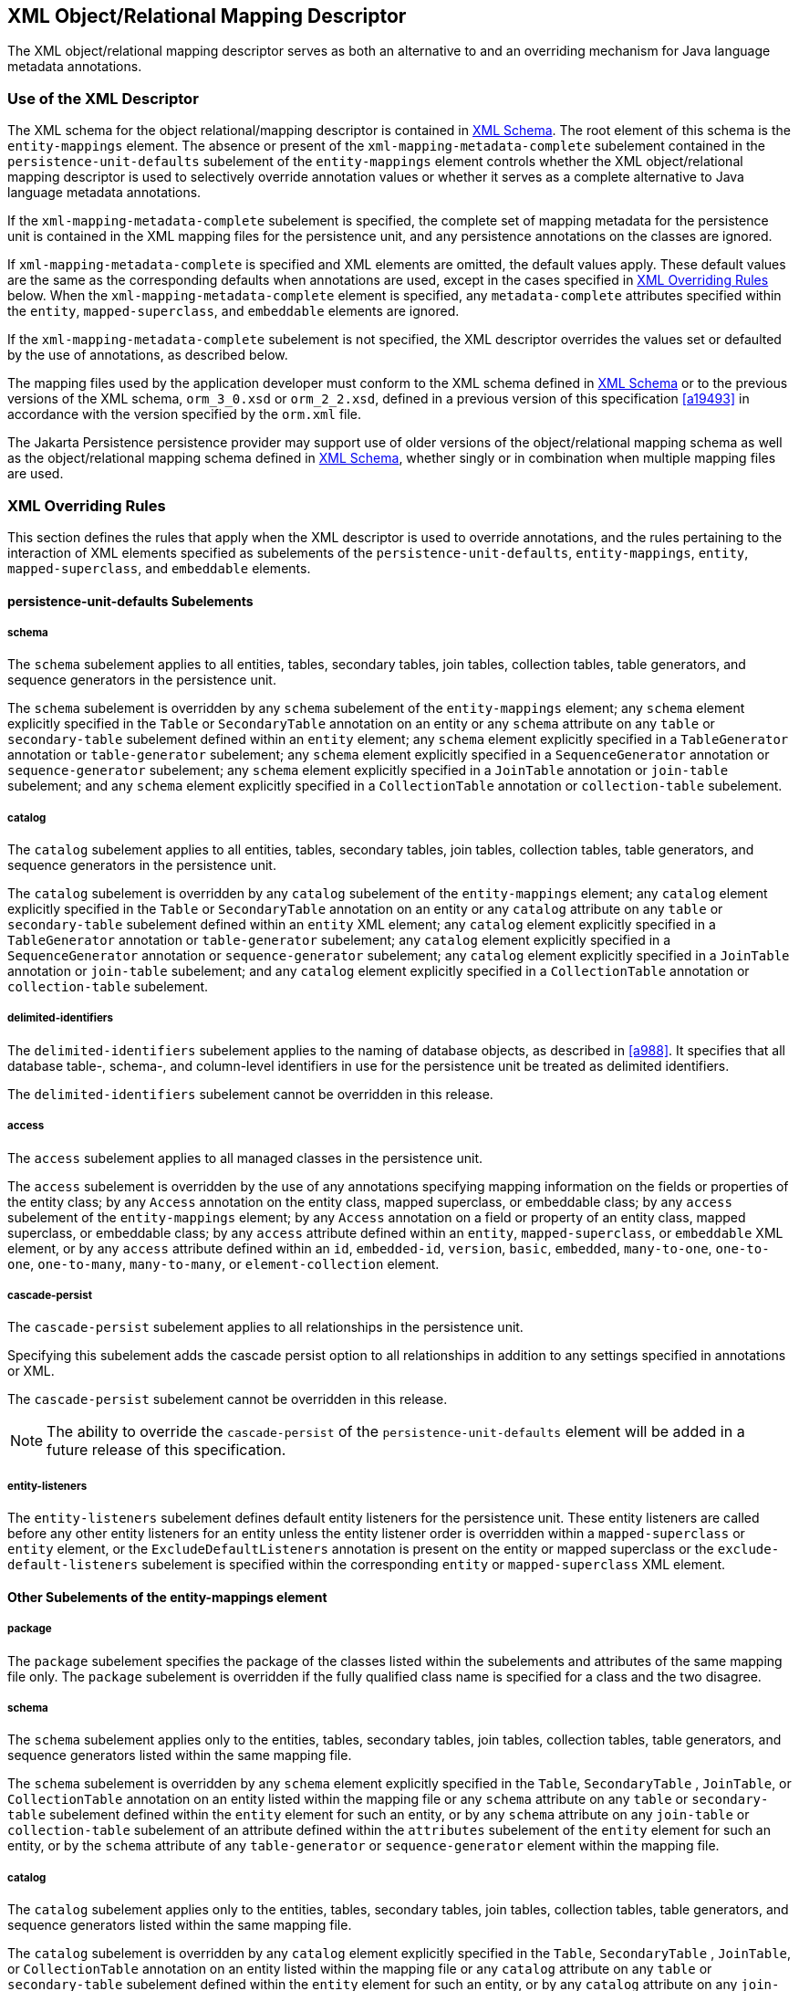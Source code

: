 //
// Copyright (c) 2017, 2023 Contributors to the Eclipse Foundation
//

== XML Object/Relational Mapping Descriptor [[a16944]]

The XML object/relational mapping descriptor
serves as both an alternative to and an overriding mechanism for Java
language metadata annotations.

=== Use of the XML Descriptor

The XML schema for the object
relational/mapping descriptor is contained in <<a17175>>. The root element of this
schema is the `entity-mappings` element. The absence or present of the
`xml-mapping-metadata-complete` subelement contained in the
`persistence-unit-defaults` subelement of the `entity-mappings` element
controls whether the XML object/relational mapping descriptor is used to
selectively override annotation values or whether it serves as a
complete alternative to Java language metadata annotations.

If the `xml-mapping-metadata-complete`
subelement is specified, the complete set of mapping metadata for the
persistence unit is contained in the XML mapping files for the
persistence unit, and any persistence annotations on the classes are
ignored.

If `xml-mapping-metadata-complete` is
specified and XML elements are omitted, the default values apply. These
default values are the same as the corresponding defaults when
annotations are used, except in the cases specified in <<a16953>> below. When the
`xml-mapping-metadata-complete` element is specified, any
`metadata-complete` attributes specified within the `entity`,
`mapped-superclass`, and `embeddable` elements are ignored.

If the `xml-mapping-metadata-complete`
subelement is not specified, the XML descriptor overrides the values set
or defaulted by the use of annotations, as described below.

The mapping files used by the application
developer must conform to the XML schema defined in <<a17175>>
or to the previous versions of the XML schema, `orm_3_0.xsd` or
`orm_2_2.xsd`,
defined in a previous version of this specification <<a19493>>
in accordance with the version specified by the `orm.xml` file.

The Jakarta Persistence persistence provider
may support use of older versions of the object/relational mapping
schema as well as the object/relational mapping schema defined in
<<a17175>>, whether singly or
in combination when multiple mapping files are used.

=== XML Overriding Rules [[a16953]]

This section defines the rules that apply
when the XML descriptor is used to override annotations, and the rules
pertaining to the interaction of XML elements specified as subelements
of the `persistence-unit-defaults`, `entity-mappings`, `entity`,
`mapped-superclass`, and `embeddable` elements.

==== persistence-unit-defaults Subelements

===== schema

The `schema` subelement applies to all
entities, tables, secondary tables, join tables, collection tables,
table generators, and sequence generators in the persistence unit.

The `schema` subelement is overridden by any
`schema` subelement of the `entity-mappings` element; any `schema`
element explicitly specified in the `Table` or `SecondaryTable`
annotation on an entity or any `schema` attribute on any `table` or
`secondary-table` subelement defined within an `entity` element; any
`schema` element explicitly specified in a `TableGenerator` annotation
or `table-generator` subelement; any `schema` element explicitly
specified in a `SequenceGenerator` annotation or `sequence-generator`
subelement; any `schema` element explicitly specified in a `JoinTable`
annotation or `join-table` subelement; and any `schema` element
explicitly specified in a `CollectionTable` annotation or
`collection-table` subelement.

===== catalog

The `catalog` subelement applies to all
entities, tables, secondary tables, join tables, collection tables,
table generators, and sequence generators in the persistence unit.

The `catalog` subelement is overridden by any
`catalog` subelement of the `entity-mappings` element; any `catalog`
element explicitly specified in the `Table` or `SecondaryTable`
annotation on an entity or any `catalog` attribute on any `table` or
`secondary-table` subelement defined within an `entity` XML element; any
`catalog` element explicitly specified in a `TableGenerator` annotation
or `table-generator` subelement; any `catalog` element explicitly
specified in a `SequenceGenerator` annotation or `sequence-generator`
subelement; any `catalog` element explicitly specified in a `JoinTable`
annotation or `join-table` subelement; and any `catalog` element
explicitly specified in a `CollectionTable` annotation or
`collection-table` subelement.

===== delimited-identifiers

The `delimited-identifiers` subelement
applies to the naming of database objects, as described in <<a988>>. It
specifies that all database table-, schema-, and column-level
identifiers in use for the persistence unit be treated as delimited
identifiers.

The `delimited-identifiers` subelement cannot
be overridden in this release.

===== access

The `access` subelement applies to all
managed classes in the persistence unit.

The `access` subelement is overridden by the
use of any annotations specifying mapping information on the fields or
properties of the entity class; by any `Access` annotation on the entity
class, mapped superclass, or embeddable class; by any `access`
subelement of the `entity-mappings` element; by any `Access` annotation
on a field or property of an entity class, mapped superclass, or
embeddable class; by any `access` attribute defined within an `entity`,
`mapped-superclass`, or `embeddable` XML element, or by any `access`
attribute defined within an `id`, `embedded-id`, `version`, `basic`,
`embedded`, `many-to-one`, `one-to-one`, `one-to-many`,
`many-to-many`, or `element-collection` element.

===== cascade-persist

The `cascade-persist` subelement applies to
all relationships in the persistence unit.

Specifying this subelement adds the cascade
persist option to all relationships in addition to any settings
specified in annotations or XML.

The `cascade-persist` subelement cannot be
overridden in this release.

[NOTE]
====
The ability to override the `cascade-persist`
of the `persistence-unit-defaults` element will be added in a future
release of this specification.
====

===== entity-listeners

The `entity-listeners` subelement defines
default entity listeners for the persistence unit. These entity
listeners are called before any other entity listeners for an entity
unless the entity listener order is overridden within a
`mapped-superclass` or `entity` element, or the
`ExcludeDefaultListeners` annotation is present on the entity or mapped
superclass or the `exclude-default-listeners` subelement is specified
within the corresponding `entity` or `mapped-superclass` XML element.

==== Other Subelements of the entity-mappings element

===== package

The `package` subelement specifies the
package of the classes listed within the subelements and attributes of
the same mapping file only. The `package` subelement is overridden if
the fully qualified class name is specified for a class and the two
disagree.

===== schema

The `schema` subelement applies only to the
entities, tables, secondary tables, join tables, collection tables,
table generators, and sequence generators listed within the same mapping
file.

The `schema` subelement is overridden by any
`schema` element explicitly specified in the `Table`, `SecondaryTable`
, `JoinTable`, or `CollectionTable` annotation on an entity listed
within the mapping file or any `schema` attribute on any `table` or
`secondary-table` subelement defined within the `entity` element for
such an entity, or by any `schema` attribute on any `join-table` or
`collection-table` subelement of an attribute defined within the
`attributes` subelement of the `entity` element for such an entity, or
by the `schema` attribute of any `table-generator` or
`sequence-generator` element within the mapping file.

===== catalog

The `catalog` subelement applies only to the
entities, tables, secondary tables, join tables, collection tables,
table generators, and sequence generators listed within the same mapping
file.

The `catalog` subelement is overridden by any
`catalog` element explicitly specified in the `Table`, `SecondaryTable`
, `JoinTable`, or `CollectionTable` annotation on an entity listed
within the mapping file or any `catalog` attribute on any `table` or
`secondary-table` subelement defined within the `entity` element for
such an entity, or by any `catalog` attribute on any `join-table` or
`collection-table` subelement of an attribute defined within the
`attributes` subelement of the `entity` element for such an entity, or
by the `catalog` attribute of any `table-generator` or
`sequence-generator` element within the mapping file.

===== access

The `access` subelement applies to the
managed classes listed within the same mapping file.

The `access` subelement is overridden by the
use of any annotations specifying mapping information on the fields or
properties of the entity class; by any `Access` annotation on the entity
class, mapped superclass, or embeddable class; by any `Access`
annotation on a field or property of an entity class, mapped superclass,
or embeddable class; by any `access` attribute defined within an
`entity`, `mapped-superclass`, or `embeddable` XML element, or by any
`access` attribute defined within an `id`, `embedded-id`, `version`,
`basic`, `embedded`, `many-to-one`, `one-to-one`, `one-to-many`,
`many-to-many`, or `element-collection` element.

===== sequence-generator

The generator defined by the
`sequence-generator` subelement applies to the persistence unit. It is
undefined if multiple mapping files for the persistence unit contain
generators of the same name.

The generator defined is added to any
generators defined in annotations. If a generator of the same name is
defined in annotations, the generator defined by this subelement
overrides that definition.

===== table-generator

The generator defined by the
`table-generator` subelement applies to the persistence unit. It is
undefined if multiple mapping files for the persistence unit contain
generators of the same name.

The generator defined is added to any
generators defined in annotations. If a generator of the same name is
defined in annotations, the generator defined by this subelement
overrides that definition.

===== named-query

The named query defined by the `named-query`
subelement applies to the persistence unit. It is undefined if multiple
mapping files for the persistence unit contain named queries of the same
name.

The named query defined is added to the named
queries defined in annotations. If a named query of the same name is
defined in annotations, the named query defined by this subelement
overrides that definition.

===== named-native-query

The named native query defined by the
`named-native-query` subelement applies to the persistence unit. It is
undefined if multiple mapping files for the persistence unit contain
named queries of the same name.

The named native query defined is added to
the named native queries defined in annotations. If a named query of the
same name is defined in annotations, the named query defined by this
subelement overrides that definition.

===== named-stored-procedure-query

The named stored procedure query defined by
the `named-stored-procedure-query` subelement applies to the persistence
unit. It is undefined if multiple mapping files for the persistence unit
contain named stored procedure queries of the same name.

The named stored procedure query defined is
added to the named stored procedure queries defined in annotations. If a
named stored procedure query of the same name is defined in annotations,
the named stored procedure query defined by this subelement overrides
that definition.

===== sql-result-set-mapping

The SQL result set mapping defined by the
`sql-result-set-mapping` subelement applies to the persistence unit. It
is undefined if multiple mapping files for the persistence unit contain
SQL result set mappings of the same name.

The SQL result set mapping defined is added
to the SQL result set mappings defined in annotations. If a SQL result
set mapping of the same name is defined in annotations, the SQL result
set mapping defined by this subelement overrides that definition.

===== entity

The `entity` subelement defines an entity of
the persistence unit. It is undefined if multiple mapping files for the
persistence unit contain entries for the same entity.

The entity class may or may not have been
annotated as `Entity`. The subelements and attributes of the `entity`
element override as specified in <<a17017>>.

===== mapped-superclass

The `mapped-superclass` subelement defines a
mapped superclass of the persistence unit. It is undefined if multiple
mapping files for the persistence unit contain entries for the same
mapped superclass.

The mapped superclass may or may not have
been annotated as `MappedSuperclass`. The subelements and attributes of
the `mapped-superclass` element override as specified in <<a17106>>.

===== embeddable

The `embeddable` subelement defines an
embeddable class of the persistence unit. It is undefined if multiple
mapping files for the persistence unit contain entries for the same
embeddable class.

The `embeddable` class may or may not have
been annotated as `Embeddable`. The subelements and attributes of the
`embeddable` element override as specified in <<a17150>>.

===== converter

The converter defined by the `converter`
subelement applies to the persistence unit. It is undefined if multiple
mapping files for the persistence unit contain converters for the same
target type.

The converter defined is added to the
converters defined in annotations. If a converter for the same target
type is defined in annotations, the converter defined by this subelement
overrides that definition.

==== entity Subelements and Attributes [[a17017]]

These apply only to the entity for which they
are subelements or attributes, unless otherwise specified below.

===== metadata-complete

If the `metadata-complete` attribute of the
`entity` element is specified as `true`, any annotations on the entity
class (and its fields and properties) are ignored. When
`metadata-complete` is specified as `true` and XML attributes or
sub-elements of the `entity` element are omitted, the default values for
those attributes and elements are applied.

===== access

The `access` attribute defines the access
type for the entity. The `access` attribute overrides any access type
specified by the `persistence-unit-defaults` element or
`entity-mappings` element for the given entity. The access type for a
field or property of the entity may be overridden by specifying by
overriding the mapping for that field or property using the appropriate
XML subelement, as described in <<a17082>> below.

Caution must be exercised in overriding an
access type that was specified or defaulted using annotations, as doing
so may cause applications to break.

===== cacheable

The `cacheable` attribute defines whether the
entity should be cached or must not be cached when the
`shared-cache-mode` element of the `persistence.xml` file is specified
as `ENABLE_SELECTIVE` or `DISABLE_SELECTIVE`. If the `Cacheable`
annotation was specified for the entity, its value is overridden by this
attribute. The value of the `cacheable` attribute is inherited by
subclasses (unless otherwise overridden for a subclass by the
`Cacheable` annotation or `cacheable` XML attribute).

===== name

The name attribute defines the entity name.
The `name` attribute overrides the value of the entity name defined by
the `name` element of the `Entity` annotation (whether explicitly
specified or defaulted). Caution must be exercised in overriding the
entity name, as doing so may cause applications to break.

===== table

The `table` subelement overrides any `Table`
annotation (including defaulted `Table` values) on the entity. If a
`table` subelement is present, and attributes or subelements of that
`table` subelement are not explicitly specified, their default values
are applied.

===== secondary-table

The `secondary-table` subelement overrides
all `SecondaryTable` and `SecondaryTables` annotations (including
defaulted `SecondaryTable` values) on the entity. If a `secondary-table`
subelement is present, and attributes or subelements of that `secondary`
- `table` subelement are not explicitly specified, their default values
are applied.

===== primary-key-join-column

The `primary-key-join-column` subelement of
the entity element specifies a primary key column that is used to join
the table of an entity subclass to the primary table for the entity when
the joined strategy is used. The `primary-key-join-column` subelement
overrides all `PrimaryKeyJoinColumn` and `PrimaryKeyJoinColumns`
annotations (including defaulted `PrimaryKeyJoinColumn` values) on the
entity. If a `primary-key-join-column` subelement is present, and
attributes or subelements of that `primary-key-join-column` subelement
are not explicitly specified, their default values are applied.

===== id-class

The `id-class` subelement overrides any
`IdClass` annotation specified on the entity.

===== inheritance

The `inheritance` subelement overrides any
`Inheritance` annotation (including defaulted `Inheritance` values) on
the entity. If an `inheritance` subelement is present, and the
`strategy` attribute is not explicitly specified, its default value is
applied.

This element applies to the entity and its
subclasses (unless otherwise overridden for a subclass by an annotation
or XML element).

Support for the combination of inheritance
strategies is not required by this specification. Portable applications
should use only a single inheritance strategy within an entity
hierarchy.

===== discriminator-value

The `discriminator-value` subelement
overrides any `DiscriminatorValue` annotations (including defaulted
`DiscriminatorValue` values) on the entity.

===== discriminator-column

The `discriminator-column` subelement
overrides any `DiscriminatorColumn` annotation (including defaulted
`DiscriminatorColumn` values) on the entity. If a `discriminator-column`
subelement is present, and attributes of that `discriminator-column`
subelement are not explicitly specified, their default values are
applied.

This element applies to the entity and its
subclasses (unless otherwise overridden for a subclass by an annotation
or XML element).

===== sequence-generator

The generator defined by the
`sequence-generator` subelement is added to any generators defined in
annotations and any other generators defined in XML. If a generator of
the same name is defined in annotations, the generator defined by this
subelement overrides that definition. If a `sequence-generator`
subelement is present, and attributes or subelements of that
`sequence-generator` subelement are not explicitly specified, their
default values are applied.

The generator defined by the
`sequence-generator` subelement applies to the persistence unit. It is
undefined if multiple mapping files for the persistence unit contain
generators of the same name.

===== table-generator

The generator defined by the
`table-generator` subelement is added to any generators defined in
annotations and any other generators defined in XML. If a generator of
the same name is defined in annotations, the generator defined by this
subelement overrides that definition. If a `table-generator` subelement
is present, and attributes or subelements of that `table-generator`
subelement are not explicitly specified, their default values are
applied.

The generator defined by the
`table-generator` subelement applies to the persistence unit. It is
undefined if multiple mapping files for the persistence unit contain
generators of the same name.

===== attribute-override

The `attribute-override` subelement is
additive to any `AttributeOverride` or `AttributeOverrides` annotations
on the entity. It overrides any `AttributeOverride` elements for the
same attribute name. If an `attribute-override` subelement is present,
and attributes or subelements of that `attribute-override` subelement
are not explicitly specified, their default values are applied.

===== association-override

The `association-override` subelement is
additive to any `AssociationOverride` or `AssociationOverrides`
annotations on the entity. It overrides any `AssociationOverride`
elements for the same attribute name. If an `association-override`
subelement is present, and attributes or subelements of that
`association-override` subelement are not explicitly specified, their
default values are applied.

===== convert

The `convert` subelement is additive to any
`Convert` or `Converts` annotations on the entity. It overrides any
`Convert` annotation for the same attribute name. If a `convert`
subelement is present, and attributes or subelements of that `convert`
subelement are not explicitly specified, their default values are
applied.

===== named-entity-graph

The `named-entity-graph` subelement is
additive to any `NamedEntityGraph` annotations on the entity. It
overrides any `NamedEntityGraph` annotation with the same name.

===== named-query

The named query defined by the `named-query`
subelement is added to any named queries defined in annotations, and any
other named queries defined in XML. If a named query of the same name is
defined in annotations, the named query defined by this subelement
overrides that definition. If a `named-query` subelement is present, and
attributes or subelements of that `named-query` subelement are not
explicitly specified, their default values are applied.

The named query defined by the `named-query`
subelement applies to the persistence unit. It is undefined if multiple
mapping files for the persistence unit contain named queries of the same
name.

===== named-native-query

The named query defined by the
`named-native-query` subelement is added to any named queries defined in
annotations, and any other named queries defined in XML. If a named
query of the same name is defined in annotations, the named query
defined by this subelement overrides that definition. If a
`named-native-query` subelement is present, and attributes or
subelements of that `named-native-query` subelement are not explicitly
specified, their default values are applied.

The named native query defined by the
`named-native-query` subelement applies to the persistence unit. It is
undefined if multiple mapping files for the persistence unit contain
named queries of the same name.

===== named-stored-procedure-query

The named stored procedure query defined by
the `named-stored-procedure-query` subelement is added to any named
stored procedure queries defined in annotations, and any other named
stored procedure queries defined in XML. If a named stored procedure
query of the same name is defined in annotations, the named stored
procedure query defined by this subelement overrides that definition. If
a `named-stored-procedure-query` subelement is present, and attributes
or subelements of that `named-stored-procedure-query` subelement are not
explicitly specified, their default values are applied.

The named stored procedure query defined by
the `named-stored-procedure-query` subelement applies to the persistence
unit. It is undefined if multiple mapping files for the persistence unit
contain named stored procedure queries of the same name.

===== sql-result-set-mapping

The SQL result set mapping defined by the
`sql-result-set-mapping` is added to the SQL result set mappings defined
in annotations, and any other SQL result set mappings defined in XML. If
a SQL result set mapping of the same name is defined in annotations, the
SQL result set mapping defined by this subelement overrides that
definition. If a `sql-result-set-mapping` subelement is present, and
attributes or subelements of that `sql-result-set-mapping` subelement
are not explicitly specified, their default values are applied.

The SQL result set mapping defined by the
`sql-result-set-mapping` subelement applies to the persistence unit. It
is undefined if multiple mapping files for the persistence unit contain
SQL result set mappings of the same name.

===== exclude-default-listeners

The `exclude-default-listeners` subelement
applies whether or not the `ExcludeDefaultListeners` annotation was
specified on the entity.

This element causes the default entity
listeners to be excluded for the entity and its subclasses.

===== exclude-superclass-listeners

The `exclude-superclass-listeners` subelement
applies whether or not the `ExcludeSuperclassListeners` annotation was
specified on the entity.

This element causes any superclass listeners
to be excluded for the entity and its subclasses.

===== entity-listeners

The `entity-listeners` subelement overrides
any `EntityListeners` annotation on the entity.

These listeners apply to the entity and its
subclasses unless otherwise excluded.

===== pre-persist, post-persist, pre-remove, post-remove, pre-update, post-update, post-load

These subelements override any lifecycle
callback methods defined by the corresponding annotations on the entity.

===== attributes [[a17082]]

The `attributes` element groups the mapping
subelements for the fields and properties of the entity. It may be
sparsely populated to include only a subset of the fields and
properties. If the value of `metadata-complete` is `true`, the
remainder of the attributes will be defaulted according to the default
rules. If `metadata-complete` is not specified, or is `false`, the
mappings for only those properties and fields that are explicitly
specified will be overridden.

====== id

The `id` subelement overrides the mapping for
the specified field or property. If an `id` subelement is present, and
attributes or subelements of that `id` subelement are not explicitly
specified, their default values are applied.

====== embedded-id

The `embedded-id` subelement overrides the
mapping for the specified field or property. If an `embedded-id`
subelement is present, and attributes or subelements of that
`embedded-id` subelement are not explicitly specified, their default
values are applied.

====== basic

The `basic` subelement overrides the mapping
for the specified field or property. If a `basic` subelement is present,
and attributes or subelements of that `basic` subelement are not
explicitly specified, their default values are applied.

====== version

The `version` subelement overrides the
mapping for the specified field or property. If a `version` subelement
is present, and attributes or subelements of that `version` subelement
are not explicitly specified, their default values are applied.

====== many-to-one

The `many-to-one` subelement overrides the
mapping for the specified field or property. If a `many-to-one`
subelement is present, and attributes or subelements of that
`many-to-one` subelement are not explicitly specified, their default
values are applied.

====== one-to-many

The `one-to-many` subelement overrides the
mapping for the specified field or property. If a `one-to-many`
subelement is present, and attributes or subelements of that
`one-to-many` subelement are not explicitly specified, their default
values are applied.

====== one-to-one

The `one-to-one` subelement overrides the
mapping for the specified field or property. If a `one-to-one`
subelement is present, and attributes or subelements of that
`one-to-one` subelement are not explicitly specified, their default
values are applied.

====== many-to-many

The `many-to-many` subelement overrides the
mapping for the specified field or property. If a `many-to-many`
subelement is present, and attributes or subelements of that
`many-to-many` subelement are not explicitly specified, their default
values are applied.

====== element-collection

The `element-collection` subelement overrides
the mapping for the specified field or property. If an
`element-collection` subelement is present, and attributes or
subelements of that `element-collection` subelement are not explicitly
specified, their default values are applied.

====== embedded

The `embedded` subelement overrides the
mapping for the specified field or property. If an `embedded` subelement
is present, and attributes or subelements of that `embedded` subelement
are not explicitly specified, their default values are applied.

====== transient

The `transient` subelement overrides the
mapping for the specified field or property.

==== mapped-superclass Subelements and Attributes [[a17106]]

These apply only to the mapped-superclass for
which they are subelements or attributes, unless otherwise specified
below.

===== metadata-complete

If the `metadata-complete` attribute of the
`mapped-superclass` element is specified as `true`, any annotations on
the mapped superclass (and its fields and properties) are ignored. When
`metadata-complete` is specified as `true` and attributes or
sub-elements of the `mapped-superclass` element are omitted, the default
values for those attributes and elements are applied.

===== access

The `access` attribute defines the access
type for the mapped superclass. The `access` attribute overrides any
access type specified by the `persistence-unit-defaults` element or
`entity-mappings` element for the given mapped superclass. The access
type for a field or property of the mapped superclass may be overridden
by specifying by overriding the mapping for that field or property using
the appropriate XML subelement, as described in <<a17126>> below.

Caution must be exercised in overriding an
access type that was specified or defaulted using annotations, as doing
so may cause applications to break.

===== id-class

The `id-class` subelement overrides any
`IdClass` annotation specified on the mapped superclass.

===== exclude-default-listeners

The `exclude-default-listeners` subelement
applies whether or not the `ExcludeDefaultListeners` annotation was
specified on the mapped superclass.

This element causes the default entity
listeners to be excluded for the mapped superclass and its subclasses.

===== exclude-superclass-listeners

The `exclude-superclass-listeners` subelement
applies whether or not the `ExcludeSuperclassListeners` annotation was
specified on the mapped superclass.

This element causes any superclass listeners
to be excluded for the mapped superclass and its subclasses.

===== entity-listeners

The `entity-listeners` subelement overrides
any `EntityListeners` annotation on the mapped superclass.

These listeners apply to the mapped
superclass and its subclasses unless otherwise excluded.

===== pre-persist, post-persist, pre-remove, post-remove, pre-update, post-update, post-load

These subelements override any lifecycle
callback methods defined by the corresponding annotations on the mapped
superclass.

[[a17126]]
===== attributes

The `attributes` element groups the mapping
subelements for the fields and properties defined by the mapped
superclass. It may be sparsely populated to include only a subset of the
fields and properties. If the value of `metadata-complete` is `true`,
the remainder of the attributes will be defaulted according to the
default rules. If `metadata-complete` is not specified, or is `false`,
the mappings for only those properties and fields that are explicitly
specified will be overridden.

====== id

The `id` subelement overrides the mapping for
the specified field or property. If an `id` subelement is present, and
attributes or subelements of that `id` subelement are not explicitly
specified, their default values are applied.

====== embedded-id

The `embedded-id` subelement overrides the
mapping for the specified field or property. If an `embedded-id`
subelement is present, and attributes or subelements of that
`embedded-id` subelement are not explicitly specified, their default
values are applied.

====== basic

The `basic` subelement overrides the mapping
for the specified field or property. If a `basic` subelement is present,
and attributes or subelements of that `basic` subelement are not
explicitly specified, their default values are applied.

====== version

The `version` subelement overrides the
mapping for the specified field or property. If a `version` subelement
is present, and attributes or subelements of that `version` subelement
are not explicitly specified, their default values are applied.

====== many-to-one

The `many-to-one` subelement overrides the
mapping for the specified field or property. If a `many-to-one`
subelement is present, and attributes or subelements of that
`many-to-one` subelement are not explicitly specified, their default
values are applied.

====== one-to-many

The `one-to-many` subelement overrides the
mapping for the specified field or property. If a `one-to-many`
subelement is present, and attributes or subelements of that
`one-to-many` subelement are not explicitly specified, their default
values are applied.

====== one-to-one

The `one-to-one` subelement overrides the
mapping for the specified field or property. If a `one-to-one`
subelement is present, and attributes or subelements of that
`one-to-one` subelement are not explicitly specified, their default
values are applied.

====== many-to-many

The `many-to-many` subelement overrides the
mapping for the specified field or property. If a `many-to-many`
subelement is present, and attributes or subelements of that
`many-to-many` subelement are not explicitly specified, their default
values are applied.

====== element-collection

The `element-collection` subelement overrides
the mapping for the specified field or property. If an
`element-collection` subelement is present, and attributes or
subelements of that `element-collection` subelement are not explicitly
specified, their default values are applied.

====== embedded

The `embedded` subelement overrides the
mapping for the specified field or property. If an `embedded` subelement
is present, and attributes or subelements of that `embedded` subelement
are not explicitly specified, their default values are applied.

====== transient

The `transient` subelement overrides the
mapping for the specified field or property.

==== embeddable Subelements and Attributes [[a17150]]

These apply only to the embeddable for which
they are subelements or attributes.

===== metadata-complete

If the `metadata-complete` attribute of the
`embeddable` element is specified as `true`, any annotations on the
embeddable class (and its fields and properties) are ignored. When
`metadata-complete` is specified as `true` and attributes and
sub-elements of the `embeddable` element are omitted, the default values
for those attributes and elements are applied.

===== access

The `access` attribute defines the access
type for the embeddable class. The `access` attribute overrides any
access type specified by the `persistence-unit-defaults` element or
`entity-mappings` element for the given embeddable class. The access
type for a field or property of the embeddable class may be overridden
by specifying by overriding the mapping for that field or property using
the appropriate XML subelement, as described in <<a17157>> below.

Caution must be exercised in overriding an
access type that was specified or defaulted using annotations, as doing
so may cause applications to break.

===== attributes [[a17157]]

The `attributes` element groups the mapping
subelements for the fields and properties defined by the embeddable
class. It may be sparsely populated to include only a subset of the
fields and properties. If the value of `metadata-complete` is `true`,
the remainder of the attributes will be defaulted according to the
default rules. If `metadata-complete` is not specified, or is `false`,
the mappings for only those properties and fields that are explicitly
specified will be overridden.

====== basic

The `basic` subelement overrides the mapping
for the specified field or property. If a `basic` subelement is present,
and attributes or subelements of that `basic` subelement are not
explicitly specified, their default values are applied.

====== many-to-one

The `many-to-one` subelement overrides the
mapping for the specified field or property. If a `many-to-one`
subelement is present, and attributes or subelements of that
`many-to-one` subelement are not explicitly specified, their default
values are applied.

====== one-to-many

The `one-to-many` subelement overrides the
mapping for the specified field or property. If a `one-to-many`
subelement is present, and attributes or subelements of that
`one-to-many` subelement are not explicitly specified, their default
values are applied.

====== one-to-one

The `one-to-one` subelement overrides the
mapping for the specified field or property. If a `one-to-one`
subelement is present, and attributes or subelements of that
`one-to-one` subelement are not explicitly specified, their default
values are applied.

====== many-to-many

The `many-to-many` subelement overrides the
mapping for the specified field or property. If a `many-to-many`
subelement is present, and attributes or subelements of that
`many-to-many` subelement are not explicitly specified, their default
values are applied.

====== element-collection

The `element-collection` subelement overrides
the mapping for the specified field or property. If an
`element-collection` subelement is present, and attributes or
subelements of that `element-collection` subelement are not explicitly
specified, their default values are applied.

====== embedded

The `embedded` subelement overrides the
mapping for the specified field or property. If an `embedded` subelement
is present, and attributes or subelements of that `embedded` subelement
are not explicitly specified, their default values are applied.

====== transient

The `transient` subelement overrides the
mapping for the specified field or property.

=== XML Schema [[a17175]]

This section provides the XML
object/relational mapping schema for use with the persistence API.

[source,xml]
----
<?xml version="1.0" encoding="UTF-8"?>

<!-- Jakarta Persistence API object/relational mapping file schema -->
<xsd:schema targetNamespace="https://jakarta.ee/xml/ns/persistence/orm"
  xmlns:orm="https://jakarta.ee/xml/ns/persistence/orm"
  xmlns:xsd="http://www.w3.org/2001/XMLSchema"
  elementFormDefault="qualified"
  attributeFormDefault="unqualified"
  version="3.1">

  <xsd:annotation>
     <xsd:documentation><![CDATA[

       This is the XML Schema for the persistence object/relational
       mapping file.
       The file may be named "META-INF/orm.xml" in the persistence
       archive or it may be named some other name which would be
       used to locate the file as resource on the classpath.

       Object/relational mapping files must indicate the object/relational
       mapping file schema by using the persistence namespace:

       https://jakarta.ee/xml/ns/persistence/orm

       and indicate the version of the schema by
       using the version element as shown below:

      <entity-mappings xmlns="https://jakarta.ee/xml/ns/persistence/orm"
        xmlns:xsi="http://www.w3.org/2001/XMLSchema-instance"
        xsi:schemaLocation="https://jakarta.ee/xml/ns/persistence/orm
          https://jakarta.ee/xml/ns/persistence/orm/orm_3_1.xsd"
        version="3.1">
          ...
      </entity-mappings>


     ]]></xsd:documentation>
  </xsd:annotation>

  <xsd:complexType name="emptyType"/>

  <xsd:simpleType name="versionType">
    <xsd:restriction base="xsd:token">
      <xsd:pattern value="[0-9]+(\.[0-9]+)*"/>
    </xsd:restriction>
  </xsd:simpleType>

  <!-- **************************************************** -->

  <xsd:element name="entity-mappings">
    <xsd:complexType>
      <xsd:annotation>
        <xsd:documentation>

        The entity-mappings element is the root element of a mapping
        file. It contains the following four types of elements:

        1. The persistence-unit-metadata element contains metadata
        for the entire persistence unit. It is undefined if this element
        occurs in multiple mapping files within the same persistence unit.

        2. The package, schema, catalog and access elements apply to all of
        the entity, mapped-superclass and embeddable elements defined in
        the same file in which they occur.

        3. The sequence-generator, table-generator, converter, named-query,
        named-native-query, named-stored-procedure-query, and
        sql-result-set-mapping elements are global to the persistence
        unit. It is undefined to have more than one sequence-generator
        or table-generator of the same name in the same or different
        mapping files in a persistence unit. It is undefined to have
        more than one named-query, named-native-query, sql-result-set-mapping,
        or named-stored-procedure-query of the same name in the same
        or different mapping files in a persistence unit.  It is also
        undefined to have more than one converter for the same target
        type in the same or different mapping files in a persistence unit.

        4. The entity, mapped-superclass and embeddable elements each define
        the mapping information for a managed persistent class. The mapping
        information contained in these elements may be complete or it may
        be partial.

        </xsd:documentation>
      </xsd:annotation>
      <xsd:sequence>
        <xsd:element name="description" type="xsd:string"
                     minOccurs="0"/>
        <xsd:element name="persistence-unit-metadata"
                     type="orm:persistence-unit-metadata"
                     minOccurs="0"/>
        <xsd:element name="package" type="xsd:string"
                     minOccurs="0"/>
        <xsd:element name="schema" type="xsd:string"
                     minOccurs="0"/>
        <xsd:element name="catalog" type="xsd:string"
                     minOccurs="0"/>
        <xsd:element name="access" type="orm:access-type"
                     minOccurs="0"/>
        <xsd:element name="sequence-generator" type="orm:sequence-generator"
                     minOccurs="0" maxOccurs="unbounded"/>
        <xsd:element name="table-generator" type="orm:table-generator"
                     minOccurs="0" maxOccurs="unbounded"/>
        <xsd:element name="named-query" type="orm:named-query"
                     minOccurs="0" maxOccurs="unbounded"/>
        <xsd:element name="named-native-query" type="orm:named-native-query"
                     minOccurs="0" maxOccurs="unbounded"/>
        <xsd:element name="named-stored-procedure-query"
                     type="orm:named-stored-procedure-query"
                     minOccurs="0" maxOccurs="unbounded"/>
        <xsd:element name="sql-result-set-mapping"
                     type="orm:sql-result-set-mapping"
                     minOccurs="0" maxOccurs="unbounded"/>
        <xsd:element name="mapped-superclass" type="orm:mapped-superclass"
                     minOccurs="0" maxOccurs="unbounded"/>
        <xsd:element name="entity" type="orm:entity"
                     minOccurs="0" maxOccurs="unbounded"/>
        <xsd:element name="embeddable" type="orm:embeddable"
                     minOccurs="0" maxOccurs="unbounded"/>
        <xsd:element name="converter" type="orm:converter"
                     minOccurs="0" maxOccurs="unbounded"/>
      </xsd:sequence>
      <xsd:attribute name="version" type="orm:versionType"
                     fixed="3.1" use="required"/>
    </xsd:complexType>
  </xsd:element>

  <!-- **************************************************** -->

  <xsd:complexType name="persistence-unit-metadata">
    <xsd:annotation>
      <xsd:documentation>

        Metadata that applies to the persistence unit and not just to
        the mapping file in which it is contained.

        If the xml-mapping-metadata-complete element is specified,
        the complete set of mapping metadata for the persistence unit
        is contained in the XML mapping files for the persistence unit.

      </xsd:documentation>
    </xsd:annotation>
    <xsd:sequence>
      <xsd:element name="description" type="xsd:string" minOccurs="0"/>
      <xsd:element name="xml-mapping-metadata-complete" type="orm:emptyType"
                   minOccurs="0"/>
      <xsd:element name="persistence-unit-defaults"
                   type="orm:persistence-unit-defaults"
                   minOccurs="0"/>
    </xsd:sequence>
  </xsd:complexType>

  <!-- **************************************************** -->

  <xsd:complexType name="persistence-unit-defaults">
    <xsd:annotation>
      <xsd:documentation>

        These defaults are applied to the persistence unit as a whole
        unless they are overridden by local annotation or XML
        element settings.

        schema - Used as the schema for all tables, secondary tables, join
            tables, collection tables, sequence generators, and table
            generators that apply to the persistence unit
        catalog - Used as the catalog for all tables, secondary tables, join
            tables, collection tables, sequence generators, and table
            generators that apply to the persistence unit
        delimited-identifiers - Used to treat database identifiers as
            delimited identifiers.
        access - Used as the access type for all managed classes in
            the persistence unit
        cascade-persist - Adds cascade-persist to the set of cascade options
            in all entity relationships of the persistence unit
        entity-listeners - List of default entity listeners to be invoked
            on each entity in the persistence unit.
      </xsd:documentation>
    </xsd:annotation>
    <xsd:sequence>
        <xsd:element name="description" type="xsd:string" minOccurs="0"/>
        <xsd:element name="schema" type="xsd:string"
                     minOccurs="0"/>
        <xsd:element name="catalog" type="xsd:string"
                     minOccurs="0"/>
        <xsd:element name="delimited-identifiers" type="orm:emptyType"
                     minOccurs="0"/>
        <xsd:element name="access" type="orm:access-type"
                     minOccurs="0"/>
        <xsd:element name="cascade-persist" type="orm:emptyType"
                     minOccurs="0"/>
        <xsd:element name="entity-listeners" type="orm:entity-listeners"
                     minOccurs="0"/>
    </xsd:sequence>
  </xsd:complexType>

  <!-- **************************************************** -->

  <xsd:complexType name="entity">
    <xsd:annotation>
      <xsd:documentation>

        Defines the settings and mappings for an entity. Is allowed to be
        sparsely populated and used in conjunction with the annotations.
        Alternatively, the metadata-complete attribute can be used to
        indicate that no annotations on the entity class (and its fields
        or properties) are to be processed. If this is the case then
        the defaulting rules for the entity and its subelements will
        be recursively applied.

        @Target(TYPE) @Retention(RUNTIME)
          public @interface Entity {
          String name() default "";
        }

      </xsd:documentation>
    </xsd:annotation>
    <xsd:sequence>
      <xsd:element name="description" type="xsd:string" minOccurs="0"/>
      <xsd:element name="table" type="orm:table"
                   minOccurs="0"/>
      <xsd:element name="secondary-table" type="orm:secondary-table"
                   minOccurs="0" maxOccurs="unbounded"/>
      <xsd:sequence>
        <xsd:element name="primary-key-join-column"
                     type="orm:primary-key-join-column"
                     minOccurs="0" maxOccurs="unbounded"/>
        <xsd:element name="primary-key-foreign-key"
                     type="orm:foreign-key"
                     minOccurs="0"/>
      </xsd:sequence>
      <xsd:element name="id-class" type="orm:id-class" minOccurs="0"/>
      <xsd:element name="inheritance" type="orm:inheritance" minOccurs="0"/>
      <xsd:element name="discriminator-value" type="orm:discriminator-value"
                   minOccurs="0"/>
      <xsd:element name="discriminator-column"
                   type="orm:discriminator-column"
                   minOccurs="0"/>
      <xsd:element name="sequence-generator" type="orm:sequence-generator"
                   minOccurs="0"/>
      <xsd:element name="table-generator" type="orm:table-generator"
                   minOccurs="0"/>
      <xsd:element name="named-query" type="orm:named-query"
                   minOccurs="0" maxOccurs="unbounded"/>
      <xsd:element name="named-native-query" type="orm:named-native-query"
                   minOccurs="0" maxOccurs="unbounded"/>
      <xsd:element name="named-stored-procedure-query"
                   type="orm:named-stored-procedure-query"
                   minOccurs="0" maxOccurs="unbounded"/>
      <xsd:element name="sql-result-set-mapping"
                   type="orm:sql-result-set-mapping"
                   minOccurs="0" maxOccurs="unbounded"/>
      <xsd:element name="exclude-default-listeners" type="orm:emptyType"
                   minOccurs="0"/>
      <xsd:element name="exclude-superclass-listeners" type="orm:emptyType"
                   minOccurs="0"/>
      <xsd:element name="entity-listeners" type="orm:entity-listeners"
                   minOccurs="0"/>
      <xsd:element name="pre-persist" type="orm:pre-persist" minOccurs="0"/>
      <xsd:element name="post-persist" type="orm:post-persist"
                   minOccurs="0"/>
      <xsd:element name="pre-remove" type="orm:pre-remove" minOccurs="0"/>
      <xsd:element name="post-remove" type="orm:post-remove" minOccurs="0"/>
      <xsd:element name="pre-update" type="orm:pre-update" minOccurs="0"/>
      <xsd:element name="post-update" type="orm:post-update" minOccurs="0"/>
      <xsd:element name="post-load" type="orm:post-load" minOccurs="0"/>
      <xsd:element name="attribute-override" type="orm:attribute-override"
                   minOccurs="0" maxOccurs="unbounded"/>
      <xsd:element name="association-override"
                   type="orm:association-override"
                   minOccurs="0" maxOccurs="unbounded"/>
      <xsd:element name="convert" type="orm:convert"
                   minOccurs="0" maxOccurs="unbounded"/>
      <xsd:element name="named-entity-graph" type="orm:named-entity-graph"
                   minOccurs="0" maxOccurs="unbounded"/>
      <xsd:element name="attributes" type="orm:attributes" minOccurs="0"/>
    </xsd:sequence>
    <xsd:attribute name="name" type="xsd:string"/>
    <xsd:attribute name="class" type="xsd:string" use="required"/>
    <xsd:attribute name="access" type="orm:access-type"/>
    <xsd:attribute name="cacheable" type="xsd:boolean"/>
    <xsd:attribute name="metadata-complete" type="xsd:boolean"/>
  </xsd:complexType>

<!-- **************************************************** -->

  <xsd:simpleType name="access-type">
    <xsd:annotation>
      <xsd:documentation>

        This element determines how the persistence provider accesses the
        state of an entity or embedded object.

      </xsd:documentation>
    </xsd:annotation>
    <xsd:restriction base="xsd:token">
      <xsd:enumeration value="PROPERTY"/>
      <xsd:enumeration value="FIELD"/>
    </xsd:restriction>
  </xsd:simpleType>

<!-- **************************************************** -->

  <xsd:complexType name="association-override">
    <xsd:annotation>
      <xsd:documentation>

        @Target({TYPE, METHOD, FIELD}) @Retention(RUNTIME)
        public @interface AssociationOverride {
          String name();
          JoinColumn[] joinColumns() default{};
          JoinTable joinTable() default @JoinTable;
        }

      </xsd:documentation>
    </xsd:annotation>
    <xsd:sequence>
      <xsd:element name="description" type="xsd:string" minOccurs="0"/>
      <xsd:choice>
        <xsd:sequence>
          <xsd:element name="join-column" type="orm:join-column"
                       minOccurs="0" maxOccurs="unbounded"/>
          <xsd:element name="foreign-key" type="orm:foreign-key"
                       minOccurs="0"/>
        </xsd:sequence>
        <xsd:element name="join-table" type="orm:join-table"
                     minOccurs="0"/>
      </xsd:choice>
    </xsd:sequence>
    <xsd:attribute name="name" type="xsd:string" use="required"/>
  </xsd:complexType>

<!-- **************************************************** -->

  <xsd:complexType name="attribute-override">
    <xsd:annotation>
      <xsd:documentation>

        @Target({TYPE, METHOD, FIELD}) @Retention(RUNTIME)
        public @interface AttributeOverride {
          String name();
          Column column();
        }

      </xsd:documentation>
    </xsd:annotation>
    <xsd:sequence>
      <xsd:element name="description" type="xsd:string" minOccurs="0"/>
      <xsd:element name="column" type="orm:column"/>
    </xsd:sequence>
    <xsd:attribute name="name" type="xsd:string" use="required"/>
  </xsd:complexType>

<!-- **************************************************** -->

  <xsd:complexType name="attributes">
    <xsd:annotation>
      <xsd:documentation>

        This element contains the entity field or property mappings.
        It may be sparsely populated to include only a subset of the
        fields or properties. If metadata-complete for the entity is true
        then the remainder of the attributes will be defaulted according
        to the default rules.

      </xsd:documentation>
    </xsd:annotation>
    <xsd:sequence>
      <xsd:element name="description" type="xsd:string" minOccurs="0"/>
      <xsd:choice>
        <xsd:element name="id" type="orm:id"
                     minOccurs="0" maxOccurs="unbounded"/>
        <xsd:element name="embedded-id" type="orm:embedded-id"
                     minOccurs="0"/>
      </xsd:choice>
      <xsd:element name="basic" type="orm:basic"
                   minOccurs="0" maxOccurs="unbounded"/>
      <xsd:element name="version" type="orm:version"
                   minOccurs="0" maxOccurs="unbounded"/>
      <xsd:element name="many-to-one" type="orm:many-to-one"
                   minOccurs="0" maxOccurs="unbounded"/>
      <xsd:element name="one-to-many" type="orm:one-to-many"
                   minOccurs="0" maxOccurs="unbounded"/>
      <xsd:element name="one-to-one" type="orm:one-to-one"
                   minOccurs="0" maxOccurs="unbounded"/>
      <xsd:element name="many-to-many" type="orm:many-to-many"
                   minOccurs="0" maxOccurs="unbounded"/>
      <xsd:element name="element-collection" type="orm:element-collection"
                   minOccurs="0" maxOccurs="unbounded"/>
      <xsd:element name="embedded" type="orm:embedded"
                   minOccurs="0" maxOccurs="unbounded"/>
      <xsd:element name="transient" type="orm:transient"
                   minOccurs="0" maxOccurs="unbounded"/>
    </xsd:sequence>
  </xsd:complexType>

<!-- **************************************************** -->

  <xsd:complexType name="basic">
    <xsd:annotation>
      <xsd:documentation>

        @Target({METHOD, FIELD}) @Retention(RUNTIME)
        public @interface Basic {
          FetchType fetch() default EAGER;
          boolean optional() default true;
        }

      </xsd:documentation>
    </xsd:annotation>
    <xsd:sequence>
      <xsd:element name="column" type="orm:column" minOccurs="0"/>
      <xsd:choice>
        <xsd:element name="lob" type="orm:lob" minOccurs="0"/>
        <xsd:element name="temporal" type="orm:temporal" minOccurs="0"/>
        <xsd:element name="enumerated" type="orm:enumerated" minOccurs="0"/>
        <xsd:element name="convert" type="orm:convert" minOccurs="0"/>
      </xsd:choice>
    </xsd:sequence>
    <xsd:attribute name="name" type="xsd:string" use="required"/>
    <xsd:attribute name="fetch" type="orm:fetch-type"/>
    <xsd:attribute name="optional" type="xsd:boolean"/>
    <xsd:attribute name="access" type="orm:access-type"/>
  </xsd:complexType>

<!-- **************************************************** -->

  <xsd:complexType name="cascade-type">
    <xsd:annotation>
      <xsd:documentation>

        public enum CascadeType { ALL, PERSIST, MERGE, REMOVE, REFRESH, DETACH};

      </xsd:documentation>
    </xsd:annotation>
    <xsd:sequence>
      <xsd:element name="cascade-all" type="orm:emptyType"
                   minOccurs="0"/>
      <xsd:element name="cascade-persist" type="orm:emptyType"
                   minOccurs="0"/>
      <xsd:element name="cascade-merge" type="orm:emptyType"
                   minOccurs="0"/>
      <xsd:element name="cascade-remove" type="orm:emptyType"
                   minOccurs="0"/>
      <xsd:element name="cascade-refresh" type="orm:emptyType"
                   minOccurs="0"/>
      <xsd:element name="cascade-detach" type="orm:emptyType"
                   minOccurs="0"/>
    </xsd:sequence>
  </xsd:complexType>

<!-- **************************************************** -->

  <xsd:complexType name="collection-table">
    <xsd:annotation>
      <xsd:documentation>

        @Target({METHOD, FIELD}) @Retention(RUNTIME)
        public @interface CollectionTable {
          String name() default "";
          String catalog() default "";
          String schema() default "";
          JoinColumn[] joinColumns() default {};
          UniqueConstraint[] uniqueConstraints() default {};
          Index[] indexes() default {};
        }

      </xsd:documentation>
    </xsd:annotation>
    <xsd:sequence>
      <xsd:sequence>
        <xsd:element name="join-column" type="orm:join-column"
                     minOccurs="0" maxOccurs="unbounded"/>
        <xsd:element name="foreign-key" type="orm:foreign-key"
                     minOccurs="0"/>
      </xsd:sequence>
      <xsd:element name="unique-constraint" type="orm:unique-constraint"
                   minOccurs="0" maxOccurs="unbounded"/>
      <xsd:element name="index" type="orm:index"
                   minOccurs="0" maxOccurs="unbounded"/>
    </xsd:sequence>
    <xsd:attribute name="name" type="xsd:string"/>
    <xsd:attribute name="catalog" type="xsd:string"/>
    <xsd:attribute name="schema" type="xsd:string"/>
  </xsd:complexType>


<!-- **************************************************** -->

  <xsd:complexType name="column">
    <xsd:annotation>
      <xsd:documentation>

        @Target({METHOD, FIELD}) @Retention(RUNTIME)
        public @interface Column {
          String name() default "";
          boolean unique() default false;
          boolean nullable() default true;
          boolean insertable() default true;
          boolean updatable() default true;
          String columnDefinition() default "";
          String table() default "";
          int length() default 255;
          int precision() default 0; // decimal precision
          int scale() default 0; // decimal scale
        }

      </xsd:documentation>
    </xsd:annotation>
    <xsd:attribute name="name" type="xsd:string"/>
    <xsd:attribute name="unique" type="xsd:boolean"/>
    <xsd:attribute name="nullable" type="xsd:boolean"/>
    <xsd:attribute name="insertable" type="xsd:boolean"/>
    <xsd:attribute name="updatable" type="xsd:boolean"/>
    <xsd:attribute name="column-definition" type="xsd:string"/>
    <xsd:attribute name="table" type="xsd:string"/>
    <xsd:attribute name="length" type="xsd:int"/>
    <xsd:attribute name="precision" type="xsd:int"/>
    <xsd:attribute name="scale" type="xsd:int"/>
  </xsd:complexType>

<!-- **************************************************** -->

  <xsd:complexType name="column-result">
    <xsd:annotation>
      <xsd:documentation>

        @Target({}) @Retention(RUNTIME)
        public @interface ColumnResult {
          String name();
          Class type() default void.class;
        }

      </xsd:documentation>
    </xsd:annotation>
    <xsd:attribute name="name" type="xsd:string" use="required"/>
    <xsd:attribute name="class" type="xsd:string"/>
  </xsd:complexType>

<!-- **************************************************** -->

  <xsd:simpleType name="constraint-mode">
    <xsd:annotation>
      <xsd:documentation>

       public enum ConstraintMode {CONSTRAINT, NO_CONSTRAINT, PROVIDER_DEFAULT};

      </xsd:documentation>
    </xsd:annotation>
    <xsd:restriction base="xsd:token">
      <xsd:enumeration value="CONSTRAINT"/>
      <xsd:enumeration value="NO_CONSTRAINT"/>
      <xsd:enumeration value="PROVIDER_DEFAULT"/>
    </xsd:restriction>
  </xsd:simpleType>

<!-- **************************************************** -->


  <xsd:complexType name="constructor-result">
    <xsd:annotation>
      <xsd:documentation>

        @Target({}) @Retention(RUNTIME)
        public @interface ConstructorResult {
          Class targetClass();
          ColumnResult[] columns();
        }

      </xsd:documentation>
    </xsd:annotation>
    <xsd:sequence>
      <xsd:element name="column" type="orm:column-result"
                   maxOccurs="unbounded"/>
    </xsd:sequence>
    <xsd:attribute name="target-class" type="xsd:string" use="required"/>
  </xsd:complexType>

<!-- **************************************************** -->

  <xsd:complexType name="convert">
    <xsd:annotation>
      <xsd:documentation>

        @Target({TYPE, METHOD, FIELD}) @Retention(RUNTIME)
        public @interface Convert {
          Class converter() default void.class;
          String attributeName() default "";
          boolean disableConversion() default false;
        }

      </xsd:documentation>
    </xsd:annotation>
    <xsd:sequence>
      <xsd:element name="description" type="xsd:string" minOccurs="0"/>
    </xsd:sequence>
    <xsd:attribute name="converter" type="xsd:string"/>
    <xsd:attribute name="attribute-name" type="xsd:string"/>
    <xsd:attribute name="disable-conversion" type="xsd:boolean"/>
  </xsd:complexType>

<!-- **************************************************** -->

  <xsd:complexType name="converter">
    <xsd:annotation>
      <xsd:documentation>

        @Target({TYPE, METHOD, FIELD}) @Retention(RUNTIME)
        public @interface Converter {
          boolean autoApply() default false;
        }

      </xsd:documentation>
    </xsd:annotation>
    <xsd:sequence>
      <xsd:element name="description" type="xsd:string" minOccurs="0"/>
    </xsd:sequence>
    <xsd:attribute name="class" type="xsd:string" use="required"/>
    <xsd:attribute name="auto-apply" type="xsd:boolean"/>
  </xsd:complexType>

<!-- **************************************************** -->

  <xsd:complexType name="discriminator-column">
    <xsd:annotation>
      <xsd:documentation>

        @Target({TYPE}) @Retention(RUNTIME)
        public @interface DiscriminatorColumn {
          String name() default "DTYPE";
          DiscriminatorType discriminatorType() default STRING;
          String columnDefinition() default "";
          int length() default 31;
        }

      </xsd:documentation>
    </xsd:annotation>
    <xsd:attribute name="name" type="xsd:string"/>
    <xsd:attribute name="discriminator-type" type="orm:discriminator-type"/>
    <xsd:attribute name="column-definition" type="xsd:string"/>
    <xsd:attribute name="length" type="xsd:int"/>
  </xsd:complexType>

<!-- **************************************************** -->

  <xsd:simpleType name="discriminator-type">
    <xsd:annotation>
      <xsd:documentation>

        public enum DiscriminatorType { STRING, CHAR, INTEGER };

      </xsd:documentation>
    </xsd:annotation>
    <xsd:restriction base="xsd:token">
      <xsd:enumeration value="STRING"/>
      <xsd:enumeration value="CHAR"/>
      <xsd:enumeration value="INTEGER"/>
    </xsd:restriction>
  </xsd:simpleType>

<!-- **************************************************** -->

  <xsd:simpleType name="discriminator-value">
    <xsd:annotation>
      <xsd:documentation>

        @Target({TYPE}) @Retention(RUNTIME)
        public @interface DiscriminatorValue {
          String value();
        }

      </xsd:documentation>
    </xsd:annotation>
    <xsd:restriction base="xsd:string"/>
  </xsd:simpleType>

<!-- **************************************************** -->

 <xsd:complexType name="element-collection">
    <xsd:annotation>
      <xsd:documentation>

        @Target({METHOD, FIELD}) @Retention(RUNTIME)
        public @interface ElementCollection {
          Class targetClass() default void.class;
          FetchType fetch() default LAZY;
        }

      </xsd:documentation>
    </xsd:annotation>
    <xsd:sequence>
      <xsd:choice>
        <xsd:element name="order-by" type="orm:order-by"
                     minOccurs="0"/>
        <xsd:element name="order-column" type="orm:order-column"
                     minOccurs="0"/>
      </xsd:choice>
      <xsd:choice>
        <xsd:element name="map-key" type="orm:map-key"
                     minOccurs="0"/>
        <xsd:sequence>
          <xsd:element name="map-key-class" type="orm:map-key-class"
                       minOccurs="0"/>
          <xsd:choice>
            <xsd:element name="map-key-temporal"
                         type="orm:temporal"
                         minOccurs="0"/>
            <xsd:element name="map-key-enumerated"
                         type="orm:enumerated"
                         minOccurs="0"/>
            <xsd:sequence>
               <xsd:element name="map-key-attribute-override"
                            type="orm:attribute-override"
                            minOccurs="0" maxOccurs="unbounded"/>
               <xsd:element name="map-key-convert" type="orm:convert"
                            minOccurs="0" maxOccurs="unbounded"/>
            </xsd:sequence>
          </xsd:choice>
          <xsd:choice>
            <xsd:element name="map-key-column"
                         type="orm:map-key-column"
                         minOccurs="0"/>
            <xsd:sequence>
              <xsd:element name="map-key-join-column"
                           type="orm:map-key-join-column"
                           minOccurs="0" maxOccurs="unbounded"/>
              <xsd:element name="map-key-foreign-key"
                           type="orm:foreign-key"
                           minOccurs="0"/>
            </xsd:sequence>
          </xsd:choice>
        </xsd:sequence>
      </xsd:choice>
      <xsd:choice>
        <xsd:sequence>
          <xsd:element name="column" type="orm:column" minOccurs="0"/>
          <xsd:choice>
            <xsd:element name="temporal"
                         type="orm:temporal"
                         minOccurs="0"/>
            <xsd:element name="enumerated"
                         type="orm:enumerated"
                         minOccurs="0"/>
            <xsd:element name="lob"
                         type="orm:lob"
                         minOccurs="0"/>
          </xsd:choice>
        </xsd:sequence>
        <xsd:sequence>
          <xsd:element name="attribute-override"
                       type="orm:attribute-override"
                       minOccurs="0" maxOccurs="unbounded"/>
          <xsd:element name="association-override"
                       type="orm:association-override"
                       minOccurs="0" maxOccurs="unbounded"/>
          <xsd:element name="convert" type="orm:convert"
                       minOccurs="0" maxOccurs="unbounded"/>
        </xsd:sequence>
      </xsd:choice>
      <xsd:element name="collection-table" type="orm:collection-table"
                     minOccurs="0"/>
    </xsd:sequence>
    <xsd:attribute name="name" type="xsd:string" use="required"/>
    <xsd:attribute name="target-class" type="xsd:string"/>
    <xsd:attribute name="fetch" type="orm:fetch-type"/>
    <xsd:attribute name="access" type="orm:access-type"/>
</xsd:complexType>

<!-- **************************************************** -->

  <xsd:complexType name="embeddable">
    <xsd:annotation>
      <xsd:documentation>

        Defines the settings and mappings for embeddable objects. Is
        allowed to be sparsely populated and used in conjunction with
        the annotations. Alternatively, the metadata-complete attribute
        can be used to indicate that no annotations are to be processed
        in the class. If this is the case then the defaulting rules will
        be recursively applied.

        @Target({TYPE}) @Retention(RUNTIME)
        public @interface Embeddable {}

      </xsd:documentation>
    </xsd:annotation>
    <xsd:sequence>
      <xsd:element name="description" type="xsd:string" minOccurs="0"/>
      <xsd:element name="attributes" type="orm:embeddable-attributes"
                   minOccurs="0"/>
    </xsd:sequence>
    <xsd:attribute name="class" type="xsd:string" use="required"/>
    <xsd:attribute name="access" type="orm:access-type"/>
    <xsd:attribute name="metadata-complete" type="xsd:boolean"/>
  </xsd:complexType>

<!-- **************************************************** -->

  <xsd:complexType name="embeddable-attributes">
    <xsd:sequence>
      <xsd:element name="basic" type="orm:basic"
                   minOccurs="0" maxOccurs="unbounded"/>
      <xsd:element name="many-to-one" type="orm:many-to-one"
                   minOccurs="0" maxOccurs="unbounded"/>
      <xsd:element name="one-to-many" type="orm:one-to-many"
                   minOccurs="0" maxOccurs="unbounded"/>
      <xsd:element name="one-to-one" type="orm:one-to-one"
                   minOccurs="0" maxOccurs="unbounded"/>
      <xsd:element name="many-to-many" type="orm:many-to-many"
                   minOccurs="0" maxOccurs="unbounded"/>
      <xsd:element name="element-collection" type="orm:element-collection"
                   minOccurs="0" maxOccurs="unbounded"/>
      <xsd:element name="embedded" type="orm:embedded"
                   minOccurs="0" maxOccurs="unbounded"/>
      <xsd:element name="transient" type="orm:transient"
                   minOccurs="0" maxOccurs="unbounded"/>
    </xsd:sequence>
  </xsd:complexType>

  <!-- **************************************************** -->

  <xsd:complexType name="embedded">
    <xsd:annotation>
      <xsd:documentation>

        @Target({METHOD, FIELD}) @Retention(RUNTIME)
        public @interface Embedded {}

      </xsd:documentation>
    </xsd:annotation>
    <xsd:sequence>
      <xsd:element name="attribute-override" type="orm:attribute-override"
                   minOccurs="0" maxOccurs="unbounded"/>
      <xsd:element name="association-override"
                   type="orm:association-override"
                   minOccurs="0" maxOccurs="unbounded"/>
      <xsd:element name="convert" type="orm:convert"
                   minOccurs="0" maxOccurs="unbounded"/>
    </xsd:sequence>
    <xsd:attribute name="name" type="xsd:string" use="required"/>
    <xsd:attribute name="access" type="orm:access-type"/>
  </xsd:complexType>

<!-- **************************************************** -->

  <xsd:complexType name="embedded-id">
    <xsd:annotation>
      <xsd:documentation>

        @Target({METHOD, FIELD}) @Retention(RUNTIME)
        public @interface EmbeddedId {}

      </xsd:documentation>
    </xsd:annotation>
    <xsd:sequence>
      <xsd:element name="attribute-override" type="orm:attribute-override"
                   minOccurs="0" maxOccurs="unbounded"/>
    </xsd:sequence>
    <xsd:attribute name="name" type="xsd:string" use="required"/>
    <xsd:attribute name="access" type="orm:access-type"/>
  </xsd:complexType>

<!-- **************************************************** -->

  <xsd:complexType name="entity-listener">
    <xsd:annotation>
      <xsd:documentation>

        Defines an entity listener to be invoked at lifecycle events
        for the entities that list this listener.

      </xsd:documentation>
    </xsd:annotation>
    <xsd:sequence>
      <xsd:element name="description" type="xsd:string" minOccurs="0"/>
      <xsd:element name="pre-persist" type="orm:pre-persist" minOccurs="0"/>
      <xsd:element name="post-persist" type="orm:post-persist"
                   minOccurs="0"/>
      <xsd:element name="pre-remove" type="orm:pre-remove" minOccurs="0"/>
      <xsd:element name="post-remove" type="orm:post-remove" minOccurs="0"/>
      <xsd:element name="pre-update" type="orm:pre-update" minOccurs="0"/>
      <xsd:element name="post-update" type="orm:post-update" minOccurs="0"/>
      <xsd:element name="post-load" type="orm:post-load" minOccurs="0"/>
    </xsd:sequence>
    <xsd:attribute name="class" type="xsd:string" use="required"/>
  </xsd:complexType>

<!-- **************************************************** -->

  <xsd:complexType name="entity-listeners">
    <xsd:annotation>
      <xsd:documentation>

        @Target({TYPE}) @Retention(RUNTIME)
        public @interface EntityListeners {
          Class[] value();
        }

      </xsd:documentation>
    </xsd:annotation>
    <xsd:sequence>
      <xsd:element name="entity-listener" type="orm:entity-listener"
                   minOccurs="0" maxOccurs="unbounded"/>
    </xsd:sequence>
  </xsd:complexType>

<!-- **************************************************** -->

  <xsd:complexType name="entity-result">
    <xsd:annotation>
      <xsd:documentation>

        @Target({}) @Retention(RUNTIME)
        public @interface EntityResult {
          Class entityClass();
          FieldResult[] fields() default {};
          String discriminatorColumn() default "";
        }

      </xsd:documentation>
    </xsd:annotation>
    <xsd:sequence>
      <xsd:element name="field-result" type="orm:field-result"
                   minOccurs="0" maxOccurs="unbounded"/>
    </xsd:sequence>
    <xsd:attribute name="entity-class" type="xsd:string" use="required"/>
    <xsd:attribute name="discriminator-column" type="xsd:string"/>
  </xsd:complexType>

<!-- **************************************************** -->

  <xsd:simpleType name="enum-type">
    <xsd:annotation>
      <xsd:documentation>

        public enum EnumType {
          ORDINAL,
          STRING
        }

      </xsd:documentation>
    </xsd:annotation>
    <xsd:restriction base="xsd:token">
      <xsd:enumeration value="ORDINAL"/>
      <xsd:enumeration value="STRING"/>
    </xsd:restriction>
  </xsd:simpleType>

<!-- **************************************************** -->

  <xsd:simpleType name="enumerated">
    <xsd:annotation>
      <xsd:documentation>

        @Target({METHOD, FIELD}) @Retention(RUNTIME)
        public @interface Enumerated {
          EnumType value() default ORDINAL;
        }

      </xsd:documentation>
    </xsd:annotation>
    <xsd:restriction base="orm:enum-type"/>
  </xsd:simpleType>

<!-- **************************************************** -->

  <xsd:simpleType name="fetch-type">
    <xsd:annotation>
      <xsd:documentation>

        public enum FetchType { LAZY, EAGER };

      </xsd:documentation>
    </xsd:annotation>
    <xsd:restriction base="xsd:token">
      <xsd:enumeration value="LAZY"/>
      <xsd:enumeration value="EAGER"/>
    </xsd:restriction>
  </xsd:simpleType>

<!-- **************************************************** -->

  <xsd:complexType name="field-result">
    <xsd:annotation>
      <xsd:documentation>

        @Target({}) @Retention(RUNTIME)
        public @interface FieldResult {
          String name();
          String column();
        }

      </xsd:documentation>
    </xsd:annotation>
    <xsd:attribute name="name" type="xsd:string" use="required"/>
    <xsd:attribute name="column" type="xsd:string" use="required"/>
  </xsd:complexType>

<!-- **************************************************** -->

  <xsd:complexType name="foreign-key">
    <xsd:annotation>
      <xsd:documentation>

        @Target({}) @Retention(RUNTIME)
        public @interface ForeignKey {
          String name() default "";
	  ConstraintMode value() default CONSTRAINT;
          String foreign-key-definition() default "";

        Note that the elements that embed the use of the annotation
        default this use as @ForeignKey(PROVIDER_DEFAULT).

        }

      </xsd:documentation>
    </xsd:annotation>
    <xsd:sequence>
      <xsd:element name="description" type="xsd:string" minOccurs="0"/>
    </xsd:sequence>
    <xsd:attribute name="name" type="xsd:string"/>
    <xsd:attribute name="constraint-mode" type="orm:constraint-mode"/>
    <xsd:attribute name="foreign-key-definition" type="xsd:string"/>
  </xsd:complexType>

<!-- **************************************************** -->

  <xsd:complexType name="generated-value">
    <xsd:annotation>
      <xsd:documentation>

        @Target({METHOD, FIELD}) @Retention(RUNTIME)
        public @interface GeneratedValue {
          GenerationType strategy() default AUTO;
          String generator() default "";
        }

      </xsd:documentation>
    </xsd:annotation>
    <xsd:attribute name="strategy" type="orm:generation-type"/>
    <xsd:attribute name="generator" type="xsd:string"/>
  </xsd:complexType>

<!-- **************************************************** -->

  <xsd:simpleType name="generation-type">
    <xsd:annotation>
      <xsd:documentation>

        public enum GenerationType { TABLE, SEQUENCE, IDENTITY, UUID, AUTO };

      </xsd:documentation>
    </xsd:annotation>
    <xsd:restriction base="xsd:token">
      <xsd:enumeration value="TABLE"/>
      <xsd:enumeration value="SEQUENCE"/>
      <xsd:enumeration value="IDENTITY"/>
      <xsd:enumeration value="UUID"/>
      <xsd:enumeration value="AUTO"/>
    </xsd:restriction>
  </xsd:simpleType>

<!-- **************************************************** -->

  <xsd:complexType name="id">
    <xsd:annotation>
      <xsd:documentation>

        @Target({METHOD, FIELD}) @Retention(RUNTIME)
        public @interface Id {}

      </xsd:documentation>
    </xsd:annotation>
    <xsd:sequence>
      <xsd:element name="column" type="orm:column"
                   minOccurs="0"/>
      <xsd:element name="generated-value" type="orm:generated-value"
                   minOccurs="0"/>
      <xsd:element name="temporal" type="orm:temporal"
                   minOccurs="0"/>
      <xsd:element name="table-generator" type="orm:table-generator"
                   minOccurs="0"/>
      <xsd:element name="sequence-generator" type="orm:sequence-generator"
                   minOccurs="0"/>
    </xsd:sequence>
    <xsd:attribute name="name" type="xsd:string" use="required"/>
    <xsd:attribute name="access" type="orm:access-type"/>
  </xsd:complexType>

<!-- **************************************************** -->

  <xsd:complexType name="id-class">
    <xsd:annotation>
      <xsd:documentation>

        @Target({TYPE}) @Retention(RUNTIME)
        public @interface IdClass {
          Class value();
        }

      </xsd:documentation>
    </xsd:annotation>
    <xsd:attribute name="class" type="xsd:string" use="required"/>
  </xsd:complexType>

<!-- **************************************************** -->

  <xsd:complexType name="index">
    <xsd:annotation>
      <xsd:documentation>

        @Target({}) @Retention(RUNTIME)
        public @interface Index {
          String name() default "";
          String columnList();
          boolean unique() default false;
        }

      </xsd:documentation>
    </xsd:annotation>
    <xsd:sequence>
      <xsd:element name="description" type="xsd:string" minOccurs="0"/>
    </xsd:sequence>
    <xsd:attribute name="name" type="xsd:string"/>
    <xsd:attribute name="column-list" type="xsd:string" use="required"/>
    <xsd:attribute name="unique" type="xsd:boolean"/>
  </xsd:complexType>

<!-- **************************************************** -->

  <xsd:complexType name="inheritance">
    <xsd:annotation>
      <xsd:documentation>

        @Target({TYPE}) @Retention(RUNTIME)
        public @interface Inheritance {
          InheritanceType strategy() default SINGLE_TABLE;
        }

      </xsd:documentation>
    </xsd:annotation>
    <xsd:attribute name="strategy" type="orm:inheritance-type"/>
  </xsd:complexType>

  <!-- **************************************************** -->

  <xsd:simpleType name="inheritance-type">
    <xsd:annotation>
      <xsd:documentation>

        public enum InheritanceType
          { SINGLE_TABLE, JOINED, TABLE_PER_CLASS};

      </xsd:documentation>
    </xsd:annotation>
    <xsd:restriction base="xsd:token">
      <xsd:enumeration value="SINGLE_TABLE"/>
      <xsd:enumeration value="JOINED"/>
      <xsd:enumeration value="TABLE_PER_CLASS"/>
    </xsd:restriction>
  </xsd:simpleType>

<!-- **************************************************** -->

  <xsd:complexType name="join-column">
    <xsd:annotation>
      <xsd:documentation>

        @Target({METHOD, FIELD}) @Retention(RUNTIME)
        public @interface JoinColumn {
          String name() default "";
          String referencedColumnName() default "";
          boolean unique() default false;
          boolean nullable() default true;
          boolean insertable() default true;
          boolean updatable() default true;
          String columnDefinition() default "";
          String table() default "";
          ForeignKey foreignKey() default @ForeignKey();
        }

      </xsd:documentation>
    </xsd:annotation>
    <xsd:attribute name="name" type="xsd:string"/>
    <xsd:attribute name="referenced-column-name" type="xsd:string"/>
    <xsd:attribute name="unique" type="xsd:boolean"/>
    <xsd:attribute name="nullable" type="xsd:boolean"/>
    <xsd:attribute name="insertable" type="xsd:boolean"/>
    <xsd:attribute name="updatable" type="xsd:boolean"/>
    <xsd:attribute name="column-definition" type="xsd:string"/>
    <xsd:attribute name="table" type="xsd:string"/>
  </xsd:complexType>

<!-- **************************************************** -->

  <xsd:complexType name="join-table">
    <xsd:annotation>
      <xsd:documentation>

        @Target({METHOD, FIELD}) @Retention(RUNTIME)
        public @interface JoinTable {
          String name() default "";
          String catalog() default "";
          String schema() default "";
          JoinColumn[] joinColumns() default {};
          JoinColumn[] inverseJoinColumns() default {};
          UniqueConstraint[] uniqueConstraints() default {};
          Index[] indexes() default {};
        }

      </xsd:documentation>
    </xsd:annotation>
    <xsd:sequence>
      <xsd:sequence>
        <xsd:element name="join-column" type="orm:join-column"
                     minOccurs="0" maxOccurs="unbounded"/>
        <xsd:element name="foreign-key" type="orm:foreign-key"
                     minOccurs="0"/>
      </xsd:sequence>
      <xsd:sequence>
        <xsd:element name="inverse-join-column" type="orm:join-column"
                     minOccurs="0" maxOccurs="unbounded"/>
        <xsd:element name="inverse-foreign-key" type="orm:foreign-key"
                     minOccurs="0"/>
      </xsd:sequence>
      <xsd:element name="unique-constraint" type="orm:unique-constraint"
                   minOccurs="0" maxOccurs="unbounded"/>
      <xsd:element name="index" type="orm:index"
                   minOccurs="0" maxOccurs="unbounded"/>
    </xsd:sequence>
    <xsd:attribute name="name" type="xsd:string"/>
    <xsd:attribute name="catalog" type="xsd:string"/>
    <xsd:attribute name="schema" type="xsd:string"/>
  </xsd:complexType>

<!-- **************************************************** -->

  <xsd:complexType name="lob">
    <xsd:annotation>
      <xsd:documentation>

        @Target({METHOD, FIELD}) @Retention(RUNTIME)
        public @interface Lob {}

      </xsd:documentation>
    </xsd:annotation>
  </xsd:complexType>

<!-- **************************************************** -->

  <xsd:simpleType name="lock-mode-type">
    <xsd:annotation>
      <xsd:documentation>

        public enum LockModeType { READ, WRITE, OPTIMISTIC, OPTIMISTIC_FORCE_INCREMENT, PESSIMISTIC_READ, PESSIMISTIC_WRITE, PESSIMISTIC_FORCE_INCREMENT, NONE};

      </xsd:documentation>
    </xsd:annotation>
    <xsd:restriction base="xsd:token">
      <xsd:enumeration value="READ"/>
      <xsd:enumeration value="WRITE"/>
      <xsd:enumeration value="OPTIMISTIC"/>
      <xsd:enumeration value="OPTIMISTIC_FORCE_INCREMENT"/>
      <xsd:enumeration value="PESSIMISTIC_READ"/>
      <xsd:enumeration value="PESSIMISTIC_WRITE"/>
      <xsd:enumeration value="PESSIMISTIC_FORCE_INCREMENT"/>
      <xsd:enumeration value="NONE"/>

    </xsd:restriction>
  </xsd:simpleType>

<!-- **************************************************** -->

<xsd:complexType name="many-to-many">
    <xsd:annotation>
      <xsd:documentation>

        @Target({METHOD, FIELD}) @Retention(RUNTIME)
        public @interface ManyToMany {
          Class targetEntity() default void.class;
          CascadeType[] cascade() default {};
          FetchType fetch() default LAZY;
          String mappedBy() default "";
        }

      </xsd:documentation>
    </xsd:annotation>
    <xsd:sequence>
      <xsd:choice>
        <xsd:element name="order-by" type="orm:order-by"
                   minOccurs="0"/>
        <xsd:element name="order-column" type="orm:order-column"
                   minOccurs="0"/>
      </xsd:choice>
      <xsd:choice>
        <xsd:element name="map-key" type="orm:map-key"
                   minOccurs="0"/>
        <xsd:sequence>
          <xsd:element name="map-key-class" type="orm:map-key-class"
                   minOccurs="0"/>
          <xsd:choice>
            <xsd:element name="map-key-temporal"
                         type="orm:temporal"
                         minOccurs="0"/>
            <xsd:element name="map-key-enumerated"
                         type="orm:enumerated"
                         minOccurs="0"/>
            <xsd:sequence>
               <xsd:element name="map-key-attribute-override"
                            type="orm:attribute-override"
                            minOccurs="0" maxOccurs="unbounded"/>
               <xsd:element name="map-key-convert" type="orm:convert"
                            minOccurs="0" maxOccurs="unbounded"/>
            </xsd:sequence>
          </xsd:choice>
          <xsd:choice>
            <xsd:element name="map-key-column" type="orm:map-key-column"
                   minOccurs="0"/>
            <xsd:sequence>
              <xsd:element name="map-key-join-column"
                     type="orm:map-key-join-column"
                     minOccurs="0" maxOccurs="unbounded"/>
              <xsd:element name="map-key-foreign-key"
                           type="orm:foreign-key"
                           minOccurs="0"/>
            </xsd:sequence>
          </xsd:choice>
        </xsd:sequence>
      </xsd:choice>
      <xsd:element name="join-table" type="orm:join-table"
                   minOccurs="0"/>
      <xsd:element name="cascade" type="orm:cascade-type"
                   minOccurs="0"/>
    </xsd:sequence>
    <xsd:attribute name="name" type="xsd:string" use="required"/>
    <xsd:attribute name="target-entity" type="xsd:string"/>
    <xsd:attribute name="fetch" type="orm:fetch-type"/>
    <xsd:attribute name="access" type="orm:access-type"/>
    <xsd:attribute name="mapped-by" type="xsd:string"/>
  </xsd:complexType>

<!-- **************************************************** -->

  <xsd:complexType name="many-to-one">
    <xsd:annotation>
      <xsd:documentation>

        @Target({METHOD, FIELD}) @Retention(RUNTIME)
        public @interface ManyToOne {
          Class targetEntity() default void.class;
          CascadeType[] cascade() default {};
          FetchType fetch() default EAGER;
          boolean optional() default true;
        }

      </xsd:documentation>
    </xsd:annotation>
    <xsd:sequence>
      <xsd:choice>
        <xsd:sequence>
          <xsd:element name="join-column" type="orm:join-column"
                       minOccurs="0" maxOccurs="unbounded"/>
          <xsd:element name="foreign-key" type="orm:foreign-key"
                       minOccurs="0"/>
        </xsd:sequence>
        <xsd:element name="join-table" type="orm:join-table"
                     minOccurs="0"/>
      </xsd:choice>
      <xsd:element name="cascade" type="orm:cascade-type"
                   minOccurs="0"/>
    </xsd:sequence>
    <xsd:attribute name="name" type="xsd:string" use="required"/>
    <xsd:attribute name="target-entity" type="xsd:string"/>
    <xsd:attribute name="fetch" type="orm:fetch-type"/>
    <xsd:attribute name="optional" type="xsd:boolean"/>
    <xsd:attribute name="access" type="orm:access-type"/>
    <xsd:attribute name="maps-id" type="xsd:string"/>
    <xsd:attribute name="id" type="xsd:boolean"/>
  </xsd:complexType>

<!-- **************************************************** -->

  <xsd:complexType name="map-key">
    <xsd:annotation>
      <xsd:documentation>

        @Target({METHOD, FIELD}) @Retention(RUNTIME)
        public @interface MapKey {
          String name() default "";
        }

      </xsd:documentation>
    </xsd:annotation>
    <xsd:attribute name="name" type="xsd:string"/>
  </xsd:complexType>

<!-- **************************************************** -->

  <xsd:complexType name="map-key-class">
    <xsd:annotation>
      <xsd:documentation>

        @Target({METHOD, FIELD}) @Retention(RUNTIME)
        public @interface MapKeyClass {
          Class value();
        }

      </xsd:documentation>
    </xsd:annotation>
    <xsd:attribute name="class" type="xsd:string" use="required"/>
  </xsd:complexType>

<!-- **************************************************** -->

  <xsd:complexType name="map-key-column">
    <xsd:annotation>
      <xsd:documentation>

        @Target({METHOD, FIELD}) @Retention(RUNTIME)
        public @interface MapKeyColumn {
          String name() default "";
          boolean unique() default false;
          boolean nullable() default false;
          boolean insertable() default true;
          boolean updatable() default true;
          String columnDefinition() default "";
          String table() default "";
          int length() default 255;
          int precision() default 0; // decimal precision
          int scale() default 0; // decimal scale
        }

      </xsd:documentation>
    </xsd:annotation>
    <xsd:attribute name="name" type="xsd:string"/>
    <xsd:attribute name="unique" type="xsd:boolean"/>
    <xsd:attribute name="nullable" type="xsd:boolean"/>
    <xsd:attribute name="insertable" type="xsd:boolean"/>
    <xsd:attribute name="updatable" type="xsd:boolean"/>
    <xsd:attribute name="column-definition" type="xsd:string"/>
    <xsd:attribute name="table" type="xsd:string"/>
    <xsd:attribute name="length" type="xsd:int"/>
    <xsd:attribute name="precision" type="xsd:int"/>
    <xsd:attribute name="scale" type="xsd:int"/>
  </xsd:complexType>

<!-- **************************************************** -->

  <xsd:complexType name="map-key-join-column">
    <xsd:annotation>
      <xsd:documentation>

        @Target({METHOD, FIELD}) @Retention(RUNTIME)
        public @interface MapKeyJoinColumn {
          String name() default "";
          String referencedColumnName() default "";
          boolean unique() default false;
          boolean nullable() default false;
          boolean insertable() default true;
          boolean updatable() default true;
          String columnDefinition() default "";
          String table() default "";
        }

      </xsd:documentation>
    </xsd:annotation>
    <xsd:attribute name="name" type="xsd:string"/>
    <xsd:attribute name="referenced-column-name" type="xsd:string"/>
    <xsd:attribute name="unique" type="xsd:boolean"/>
    <xsd:attribute name="nullable" type="xsd:boolean"/>
    <xsd:attribute name="insertable" type="xsd:boolean"/>
    <xsd:attribute name="updatable" type="xsd:boolean"/>
    <xsd:attribute name="column-definition" type="xsd:string"/>
    <xsd:attribute name="table" type="xsd:string"/>
  </xsd:complexType>


<!-- **************************************************** -->

  <xsd:complexType name="mapped-superclass">
    <xsd:annotation>
      <xsd:documentation>

        Defines the settings and mappings for a mapped superclass. Is
        allowed to be sparsely populated and used in conjunction with
        the annotations. Alternatively, the metadata-complete attribute
        can be used to indicate that no annotations are to be processed
        If this is the case then the defaulting rules will be recursively
        applied.

        @Target(TYPE) @Retention(RUNTIME)
        public @interface MappedSuperclass{}

      </xsd:documentation>
    </xsd:annotation>
    <xsd:sequence>
      <xsd:element name="description" type="xsd:string" minOccurs="0"/>
      <xsd:element name="id-class" type="orm:id-class" minOccurs="0"/>
      <xsd:element name="exclude-default-listeners" type="orm:emptyType"
                   minOccurs="0"/>
      <xsd:element name="exclude-superclass-listeners" type="orm:emptyType"
                   minOccurs="0"/>
      <xsd:element name="entity-listeners" type="orm:entity-listeners"
                   minOccurs="0"/>
      <xsd:element name="pre-persist" type="orm:pre-persist" minOccurs="0"/>
      <xsd:element name="post-persist" type="orm:post-persist"
                   minOccurs="0"/>
      <xsd:element name="pre-remove" type="orm:pre-remove" minOccurs="0"/>
      <xsd:element name="post-remove" type="orm:post-remove" minOccurs="0"/>
      <xsd:element name="pre-update" type="orm:pre-update" minOccurs="0"/>
      <xsd:element name="post-update" type="orm:post-update" minOccurs="0"/>
      <xsd:element name="post-load" type="orm:post-load" minOccurs="0"/>
      <xsd:element name="attributes" type="orm:attributes" minOccurs="0"/>
    </xsd:sequence>
    <xsd:attribute name="class" type="xsd:string" use="required"/>
    <xsd:attribute name="access" type="orm:access-type"/>
    <xsd:attribute name="metadata-complete" type="xsd:boolean"/>
  </xsd:complexType>

<!-- **************************************************** -->

  <xsd:complexType name="named-attribute-node">
    <xsd:annotation>
      <xsd:documentation>

        @Target({}) @Retention(RUNTIME)
        public @interface NamedAttributeNode {
          String value();
          String subgraph() default "";
          String keySubgraph() default "";
        }

      </xsd:documentation>
    </xsd:annotation>
    <xsd:attribute name="name" type="xsd:string" use="required"/>
    <xsd:attribute name="subgraph" type="xsd:string"/>
    <xsd:attribute name="key-subgraph" type="xsd:string"/>
  </xsd:complexType>

<!-- **************************************************** -->

  <xsd:complexType name="named-entity-graph">
    <xsd:annotation>
      <xsd:documentation>

        @Target({TYPE}) @Retention(RUNTIME)
        public @interface NamedEntityGraph {
          String name() default "";
          NamedAttributeNode[] attributeNodes() default {};
          boolean includeAllAttributes() default false;
          NamedSubgraph[] subgraphs() default {};
          NamedSubGraph[] subclassSubgraphs() default {};
        }

      </xsd:documentation>
    </xsd:annotation>
    <xsd:sequence>
      <xsd:element name="named-attribute-node"
                   type="orm:named-attribute-node"
                   minOccurs="0"
                   maxOccurs="unbounded"/>
      <xsd:element name="subgraph"
                   type="orm:named-subgraph"
                   minOccurs="0"
                   maxOccurs="unbounded"/>
      <xsd:element name="subclass-subgraph"
                   type="orm:named-subgraph"
                   minOccurs="0"
                   maxOccurs="unbounded"/>
    </xsd:sequence>
    <xsd:attribute name="name" type="xsd:string"/>
    <xsd:attribute name="include-all-attributes" type="xsd:boolean"/>
  </xsd:complexType>


<!-- **************************************************** -->

  <xsd:complexType name="named-native-query">
    <xsd:annotation>
      <xsd:documentation>

        @Target({TYPE}) @Retention(RUNTIME)
        public @interface NamedNativeQuery {
          String name();
          String query();
          QueryHint[] hints() default {};
          Class resultClass() default void.class;
          String resultSetMapping() default ""; //named SqlResultSetMapping
        }

      </xsd:documentation>
    </xsd:annotation>
    <xsd:sequence>
      <xsd:element name="description" type="xsd:string" minOccurs="0"/>
      <xsd:element name="query" type="xsd:string"/>
      <xsd:element name="hint" type="orm:query-hint"
                   minOccurs="0" maxOccurs="unbounded"/>
    </xsd:sequence>
    <xsd:attribute name="name" type="xsd:string" use="required"/>
    <xsd:attribute name="result-class" type="xsd:string"/>
    <xsd:attribute name="result-set-mapping" type="xsd:string"/>
  </xsd:complexType>

<!-- **************************************************** -->

  <xsd:complexType name="named-query">
    <xsd:annotation>
      <xsd:documentation>

        @Target({TYPE}) @Retention(RUNTIME)
        public @interface NamedQuery {
          String name();
          String query();
          LockModeType lockMode() default NONE;
          QueryHint[] hints() default {};
        }

      </xsd:documentation>
    </xsd:annotation>
    <xsd:sequence>
      <xsd:element name="description" type="xsd:string" minOccurs="0"/>
      <xsd:element name="query" type="xsd:string"/>
      <xsd:element name="lock-mode" type="orm:lock-mode-type" minOccurs="0"/>
      <xsd:element name="hint" type="orm:query-hint"
                   minOccurs="0" maxOccurs="unbounded"/>
    </xsd:sequence>
    <xsd:attribute name="name" type="xsd:string" use="required"/>
</xsd:complexType>

<!-- **************************************************** -->

  <xsd:complexType name="named-stored-procedure-query">
    <xsd:annotation>
      <xsd:documentation>

        @Target({TYPE}) @Retention(RUNTIME)
        public @interface NamedStoredProcedureQuery {
          String name();
          String procedureName();
          StoredProcedureParameter[] parameters() default {};
          Class[] resultClasses() default {};
          String[] resultSetMappings() default{};
          QueryHint[] hints() default {};
        }

      </xsd:documentation>
    </xsd:annotation>
    <xsd:sequence>
      <xsd:element name="description" type="xsd:string" minOccurs="0"/>
      <xsd:element name="parameter"
                   type="orm:stored-procedure-parameter"
                   minOccurs="0" maxOccurs="unbounded"/>
      <xsd:element name="result-class" type="xsd:string"
                   minOccurs="0" maxOccurs="unbounded"/>
      <xsd:element name="result-set-mapping" type="xsd:string"
                   minOccurs="0" maxOccurs="unbounded"/>
      <xsd:element name="hint" type="orm:query-hint"
                   minOccurs="0" maxOccurs="unbounded"/>
    </xsd:sequence>
    <xsd:attribute name="name" type="xsd:string" use="required"/>
    <xsd:attribute name="procedure-name" type="xsd:string" use="required"/>
  </xsd:complexType>

<!-- **************************************************** -->

  <xsd:complexType name="named-subgraph">
    <xsd:annotation>
      <xsd:documentation>

        @Target({}) @Retention(RUNTIME)
        public @interface NamedSubgraph {
          String name();
          Class type() default void.class;
          NamedAttributeNode[] attributeNodes();
        }

      </xsd:documentation>
    </xsd:annotation>
    <xsd:sequence>
      <xsd:element name="named-attribute-node"
                   type="orm:named-attribute-node"
                   minOccurs="0"
                   maxOccurs="unbounded"/>
    </xsd:sequence>
    <xsd:attribute name="name" type="xsd:string" use="required"/>
    <xsd:attribute name="class" type="xsd:string"/>
  </xsd:complexType>

<!-- **************************************************** -->

<xsd:complexType name="one-to-many">
    <xsd:annotation>
      <xsd:documentation>

        @Target({METHOD, FIELD}) @Retention(RUNTIME)
        public @interface OneToMany {
          Class targetEntity() default void.class;
          CascadeType[] cascade() default {};
          FetchType fetch() default LAZY;
          String mappedBy() default "";
        }

      </xsd:documentation>
    </xsd:annotation>
    <xsd:sequence>
      <xsd:choice>
        <xsd:element name="order-by" type="orm:order-by"
                   minOccurs="0"/>
        <xsd:element name="order-column" type="orm:order-column"
                   minOccurs="0"/>
      </xsd:choice>
      <xsd:choice>
        <xsd:element name="map-key" type="orm:map-key"
                   minOccurs="0"/>
        <xsd:sequence>
          <xsd:element name="map-key-class" type="orm:map-key-class"
                   minOccurs="0"/>
          <xsd:choice>
            <xsd:element name="map-key-temporal"
                         type="orm:temporal"
                         minOccurs="0"/>
            <xsd:element name="map-key-enumerated"
                         type="orm:enumerated"
                         minOccurs="0"/>
            <xsd:sequence>
               <xsd:element name="map-key-attribute-override"
                            type="orm:attribute-override"
                            minOccurs="0" maxOccurs="unbounded"/>
               <xsd:element name="map-key-convert" type="orm:convert"
                            minOccurs="0" maxOccurs="unbounded"/>
            </xsd:sequence>
          </xsd:choice>
          <xsd:choice>
            <xsd:element name="map-key-column" type="orm:map-key-column"
                   minOccurs="0"/>
            <xsd:sequence>
              <xsd:element name="map-key-join-column"
                           type="orm:map-key-join-column"
                           minOccurs="0" maxOccurs="unbounded"/>
              <xsd:element name="map-key-foreign-key"
                           type="orm:foreign-key"
                           minOccurs="0"/>
            </xsd:sequence>
          </xsd:choice>
        </xsd:sequence>
      </xsd:choice>
      <xsd:choice>
        <xsd:element name="join-table" type="orm:join-table"
                     minOccurs="0"/>
        <xsd:sequence>
          <xsd:element name="join-column" type="orm:join-column"
                       minOccurs="0" maxOccurs="unbounded"/>
          <xsd:element name="foreign-key" type="orm:foreign-key"
                       minOccurs="0"/>
        </xsd:sequence>
      </xsd:choice>
      <xsd:element name="cascade" type="orm:cascade-type"
                   minOccurs="0"/>
    </xsd:sequence>
    <xsd:attribute name="name" type="xsd:string" use="required"/>
    <xsd:attribute name="target-entity" type="xsd:string"/>
    <xsd:attribute name="fetch" type="orm:fetch-type"/>
    <xsd:attribute name="access" type="orm:access-type"/>
    <xsd:attribute name="mapped-by" type="xsd:string"/>
    <xsd:attribute name="orphan-removal" type="xsd:boolean"/>
  </xsd:complexType>

<!-- **************************************************** -->

  <xsd:complexType name="one-to-one">
    <xsd:annotation>
      <xsd:documentation>

        @Target({METHOD, FIELD}) @Retention(RUNTIME)
        public @interface OneToOne {
          Class targetEntity() default void.class;
          CascadeType[] cascade() default {};
          FetchType fetch() default EAGER;
          boolean optional() default true;
          String mappedBy() default "";
          boolean orphanRemoval() default false;
        }

      </xsd:documentation>
    </xsd:annotation>
    <xsd:sequence>
      <xsd:choice>
        <xsd:sequence>
          <xsd:element name="primary-key-join-column"
                       type="orm:primary-key-join-column"
                       minOccurs="0" maxOccurs="unbounded"/>
          <xsd:element name="primary-key-foreign-key"
                       type="orm:foreign-key"
                       minOccurs="0"/>
        </xsd:sequence>
        <xsd:sequence>
          <xsd:element name="join-column" type="orm:join-column"
                       minOccurs="0" maxOccurs="unbounded"/>
          <xsd:element name="foreign-key" type="orm:foreign-key"
                       minOccurs="0"/>
        </xsd:sequence>
        <xsd:element name="join-table" type="orm:join-table"
                     minOccurs="0"/>
      </xsd:choice>
      <xsd:element name="cascade" type="orm:cascade-type"
                   minOccurs="0"/>
    </xsd:sequence>
    <xsd:attribute name="name" type="xsd:string" use="required"/>
    <xsd:attribute name="target-entity" type="xsd:string"/>
    <xsd:attribute name="fetch" type="orm:fetch-type"/>
    <xsd:attribute name="optional" type="xsd:boolean"/>
    <xsd:attribute name="access" type="orm:access-type"/>
    <xsd:attribute name="mapped-by" type="xsd:string"/>
    <xsd:attribute name="orphan-removal" type="xsd:boolean"/>
    <xsd:attribute name="maps-id" type="xsd:string"/>
    <xsd:attribute name="id" type="xsd:boolean"/>
</xsd:complexType>

<!-- **************************************************** -->

  <xsd:simpleType name="order-by">
    <xsd:annotation>
      <xsd:documentation>

        @Target({METHOD, FIELD}) @Retention(RUNTIME)
        public @interface OrderBy {
          String value() default "";
        }

      </xsd:documentation>
    </xsd:annotation>
    <xsd:restriction base="xsd:string"/>
  </xsd:simpleType>

<!-- **************************************************** -->

  <xsd:complexType name="order-column">
    <xsd:annotation>
      <xsd:documentation>

        @Target({METHOD, FIELD}) @Retention(RUNTIME)
        public @interface OrderColumn {
          String name() default "";
          boolean nullable() default true;
          boolean insertable() default true;
          boolean updatable() default true;
          String columnDefinition() default "";
         }

      </xsd:documentation>
    </xsd:annotation>
    <xsd:attribute name="name" type="xsd:string"/>
    <xsd:attribute name="nullable" type="xsd:boolean"/>
    <xsd:attribute name="insertable" type="xsd:boolean"/>
    <xsd:attribute name="updatable" type="xsd:boolean"/>
    <xsd:attribute name="column-definition" type="xsd:string"/>
  </xsd:complexType>

<!-- **************************************************** -->

  <xsd:simpleType name="parameter-mode">
    <xsd:annotation>
      <xsd:documentation>

        public enum ParameterMode { IN, INOUT, OUT, REF_CURSOR};

      </xsd:documentation>
    </xsd:annotation>
    <xsd:restriction base="xsd:token">
      <xsd:enumeration value="IN"/>
      <xsd:enumeration value="INOUT"/>
      <xsd:enumeration value="OUT"/>
      <xsd:enumeration value="REF_CURSOR"/>
    </xsd:restriction>
  </xsd:simpleType>

<!-- **************************************************** -->

  <xsd:complexType name="post-load">
    <xsd:annotation>
      <xsd:documentation>

        @Target({METHOD}) @Retention(RUNTIME)
        public @interface PostLoad {}

      </xsd:documentation>
    </xsd:annotation>
    <xsd:sequence>
      <xsd:element name="description" type="xsd:string" minOccurs="0"/>
    </xsd:sequence>
    <xsd:attribute name="method-name" type="xsd:string" use="required"/>
  </xsd:complexType>

<!-- **************************************************** -->

  <xsd:complexType name="post-persist">
    <xsd:annotation>
      <xsd:documentation>

        @Target({METHOD}) @Retention(RUNTIME)
        public @interface PostPersist {}

      </xsd:documentation>
    </xsd:annotation>
    <xsd:sequence>
      <xsd:element name="description" type="xsd:string" minOccurs="0"/>
    </xsd:sequence>
    <xsd:attribute name="method-name" type="xsd:string" use="required"/>
  </xsd:complexType>

<!-- **************************************************** -->

  <xsd:complexType name="post-remove">
    <xsd:annotation>
      <xsd:documentation>

        @Target({METHOD}) @Retention(RUNTIME)
        public @interface PostRemove {}

      </xsd:documentation>
    </xsd:annotation>
    <xsd:sequence>
      <xsd:element name="description" type="xsd:string" minOccurs="0"/>
    </xsd:sequence>
    <xsd:attribute name="method-name" type="xsd:string" use="required"/>
  </xsd:complexType>

<!-- **************************************************** -->

  <xsd:complexType name="post-update">
    <xsd:annotation>
      <xsd:documentation>

        @Target({METHOD}) @Retention(RUNTIME)
        public @interface PostUpdate {}

      </xsd:documentation>
    </xsd:annotation>
    <xsd:sequence>
      <xsd:element name="description" type="xsd:string" minOccurs="0"/>
    </xsd:sequence>
    <xsd:attribute name="method-name" type="xsd:string" use="required"/>
  </xsd:complexType>

<!-- **************************************************** -->

  <xsd:complexType name="pre-persist">
    <xsd:annotation>
      <xsd:documentation>

        @Target({METHOD}) @Retention(RUNTIME)
        public @interface PrePersist {}

      </xsd:documentation>
    </xsd:annotation>
    <xsd:sequence>
      <xsd:element name="description" type="xsd:string" minOccurs="0"/>
    </xsd:sequence>
    <xsd:attribute name="method-name" type="xsd:string" use="required"/>
  </xsd:complexType>

<!-- **************************************************** -->

  <xsd:complexType name="pre-remove">
    <xsd:annotation>
      <xsd:documentation>

        @Target({METHOD}) @Retention(RUNTIME)
        public @interface PreRemove {}

      </xsd:documentation>
    </xsd:annotation>
    <xsd:sequence>
      <xsd:element name="description" type="xsd:string" minOccurs="0"/>
    </xsd:sequence>
    <xsd:attribute name="method-name" type="xsd:string" use="required"/>
  </xsd:complexType>

<!-- **************************************************** -->

  <xsd:complexType name="pre-update">
    <xsd:annotation>
      <xsd:documentation>

        @Target({METHOD}) @Retention(RUNTIME)
        public @interface PreUpdate {}

      </xsd:documentation>
    </xsd:annotation>
    <xsd:sequence>
      <xsd:element name="description" type="xsd:string" minOccurs="0"/>
    </xsd:sequence>
    <xsd:attribute name="method-name" type="xsd:string" use="required"/>
  </xsd:complexType>

<!-- **************************************************** -->

  <xsd:complexType name="primary-key-join-column">
    <xsd:annotation>
      <xsd:documentation>

        @Target({TYPE, METHOD, FIELD}) @Retention(RUNTIME)
        public @interface PrimaryKeyJoinColumn {
          String name() default "";
          String referencedColumnName() default "";
          String columnDefinition() default "";
        }

      </xsd:documentation>
    </xsd:annotation>
    <xsd:attribute name="name" type="xsd:string"/>
    <xsd:attribute name="referenced-column-name" type="xsd:string"/>
    <xsd:attribute name="column-definition" type="xsd:string"/>
  </xsd:complexType>

<!-- **************************************************** -->

  <xsd:complexType name="query-hint">
    <xsd:annotation>
      <xsd:documentation>

        @Target({}) @Retention(RUNTIME)
        public @interface QueryHint {
          String name();
          String value();
        }

      </xsd:documentation>
    </xsd:annotation>
    <xsd:sequence>
      <xsd:element name="description" type="xsd:string" minOccurs="0"/>
    </xsd:sequence>
    <xsd:attribute name="name" type="xsd:string" use="required"/>
    <xsd:attribute name="value" type="xsd:string" use="required"/>
  </xsd:complexType>

<!-- **************************************************** -->

  <xsd:complexType name="secondary-table">
    <xsd:annotation>
      <xsd:documentation>

        @Target({TYPE}) @Retention(RUNTIME)
        public @interface SecondaryTable {
          String name();
          String catalog() default "";
          String schema() default "";
          PrimaryKeyJoinColumn[] pkJoinColumns() default {};
          UniqueConstraint[] uniqueConstraints() default {};
          Index[] indexes() default {};
         }

       </xsd:documentation>
     </xsd:annotation>
     <xsd:sequence>
       <xsd:sequence>
         <xsd:element name="primary-key-join-column"
                      type="orm:primary-key-join-column"
                      minOccurs="0" maxOccurs="unbounded"/>
         <xsd:element name="primary-key-foreign-key"
                      type="orm:foreign-key"
                      minOccurs="0"/>
       </xsd:sequence>
       <xsd:element name="unique-constraint" type="orm:unique-constraint"
                    minOccurs="0" maxOccurs="unbounded"/>
       <xsd:element name="index" type="orm:index"
                    minOccurs="0" maxOccurs="unbounded"/>
    </xsd:sequence>
    <xsd:attribute name="name" type="xsd:string" use="required"/>
    <xsd:attribute name="catalog" type="xsd:string"/>
    <xsd:attribute name="schema" type="xsd:string"/>
  </xsd:complexType>

<!-- **************************************************** -->

  <xsd:complexType name="sequence-generator">
    <xsd:annotation>
      <xsd:documentation>

        @Target({TYPE, METHOD, FIELD, PACKAGE}) @Retention(RUNTIME)
        public @interface SequenceGenerator {
          String name() default "";
          String sequenceName() default "";
          String catalog() default "";
          String schema() default "";
          int initialValue() default 1;
          int allocationSize() default 50;
        }

      </xsd:documentation>
    </xsd:annotation>
    <xsd:sequence>
      <xsd:element name="description" type="xsd:string" minOccurs="0"/>
    </xsd:sequence>
    <xsd:attribute name="name" type="xsd:string" use="required"/>
    <xsd:attribute name="sequence-name" type="xsd:string"/>
    <xsd:attribute name="catalog" type="xsd:string"/>
    <xsd:attribute name="schema" type="xsd:string"/>
    <xsd:attribute name="initial-value" type="xsd:int"/>
    <xsd:attribute name="allocation-size" type="xsd:int"/>
  </xsd:complexType>

<!-- **************************************************** -->

  <xsd:complexType name="sql-result-set-mapping">
    <xsd:annotation>
      <xsd:documentation>

        @Target({TYPE}) @Retention(RUNTIME)
        public @interface SqlResultSetMapping {
          String name();
          EntityResult[] entities() default {};
          ConstructorResult[] classes() default{};
          ColumnResult[] columns() default {};
        }

      </xsd:documentation>
    </xsd:annotation>
    <xsd:sequence>
      <xsd:element name="description" type="xsd:string" minOccurs="0"/>
      <xsd:element name="entity-result" type="orm:entity-result"
                   minOccurs="0" maxOccurs="unbounded"/>
      <xsd:element name="constructor-result" type="orm:constructor-result"
                   minOccurs="0" maxOccurs="unbounded"/>
      <xsd:element name="column-result" type="orm:column-result"
                   minOccurs="0" maxOccurs="unbounded"/>
    </xsd:sequence>
    <xsd:attribute name="name" type="xsd:string" use="required"/>
  </xsd:complexType>

<!-- **************************************************** -->

  <xsd:complexType name="stored-procedure-parameter">
    <xsd:annotation>
      <xsd:documentation>

        @Target({TYPE}) @Retention(RUNTIME)
        public @interface StoredProcedureParameter {
          String name() default "";
          ParameterMode mode() default ParameterMode.IN;
          Class type();
        }

      </xsd:documentation>
    </xsd:annotation>
    <xsd:sequence>
      <xsd:element name="description" type="xsd:string"
                   minOccurs="0"/>
    </xsd:sequence>
    <xsd:attribute name="name" type="xsd:string"/>
    <xsd:attribute name="class" type="xsd:string" use="required"/>
    <xsd:attribute name="mode" type="orm:parameter-mode"/>
  </xsd:complexType>

<!-- **************************************************** -->

  <xsd:complexType name="table">
    <xsd:annotation>
      <xsd:documentation>

        @Target({TYPE}) @Retention(RUNTIME)
        public @interface Table {
          String name() default "";
          String catalog() default "";
          String schema() default "";
          UniqueConstraint[] uniqueConstraints() default {};
          Index[] indexes() default {};
        }

      </xsd:documentation>
    </xsd:annotation>
    <xsd:sequence>
      <xsd:element name="unique-constraint" type="orm:unique-constraint"
                   minOccurs="0" maxOccurs="unbounded"/>
      <xsd:element name="index" type="orm:index"
                   minOccurs="0" maxOccurs="unbounded"/>
    </xsd:sequence>
    <xsd:attribute name="name" type="xsd:string"/>
    <xsd:attribute name="catalog" type="xsd:string"/>
    <xsd:attribute name="schema" type="xsd:string"/>
  </xsd:complexType>

<!-- **************************************************** -->

  <xsd:complexType name="table-generator">
    <xsd:annotation>
      <xsd:documentation>

        @Target({TYPE, METHOD, FIELD, PACKAGE}) @Retention(RUNTIME)
        public @interface TableGenerator {
          String name() default "";
          String table() default "";
          String catalog() default "";
          String schema() default "";
          String pkColumnName() default "";
          String valueColumnName() default "";
          String pkColumnValue() default "";
          int initialValue() default 0;
          int allocationSize() default 50;
          UniqueConstraint[] uniqueConstraints() default {};
          Indexes[] indexes() default {};
        }

      </xsd:documentation>
    </xsd:annotation>
    <xsd:sequence>
      <xsd:element name="description" type="xsd:string" minOccurs="0"/>
      <xsd:element name="unique-constraint" type="orm:unique-constraint"
                   minOccurs="0" maxOccurs="unbounded"/>
      <xsd:element name="index" type="orm:index"
                   minOccurs="0" maxOccurs="unbounded"/>
    </xsd:sequence>
    <xsd:attribute name="name" type="xsd:string" use="required"/>
    <xsd:attribute name="table" type="xsd:string"/>
    <xsd:attribute name="catalog" type="xsd:string"/>
    <xsd:attribute name="schema" type="xsd:string"/>
    <xsd:attribute name="pk-column-name" type="xsd:string"/>
    <xsd:attribute name="value-column-name" type="xsd:string"/>
    <xsd:attribute name="pk-column-value" type="xsd:string"/>
    <xsd:attribute name="initial-value" type="xsd:int"/>
    <xsd:attribute name="allocation-size" type="xsd:int"/>
  </xsd:complexType>

<!-- **************************************************** -->

  <xsd:simpleType name="temporal">
    <xsd:annotation>
      <xsd:documentation>

        @Target({METHOD, FIELD}) @Retention(RUNTIME)
        public @interface Temporal {
          TemporalType value();
        }

      </xsd:documentation>
    </xsd:annotation>
    <xsd:restriction base="orm:temporal-type"/>
  </xsd:simpleType>

  <!-- **************************************************** -->

  <xsd:simpleType name="temporal-type">
    <xsd:annotation>
      <xsd:documentation>

        public enum TemporalType {
          DATE, // java.sql.Date
          TIME, // java.sql.Time
          TIMESTAMP // java.sql.Timestamp
        }

      </xsd:documentation>
    </xsd:annotation>
      <xsd:restriction base="xsd:token">
        <xsd:enumeration value="DATE"/>
        <xsd:enumeration value="TIME"/>
        <xsd:enumeration value="TIMESTAMP"/>
     </xsd:restriction>
  </xsd:simpleType>

<!-- **************************************************** -->

  <xsd:complexType name="transient">
    <xsd:annotation>
      <xsd:documentation>

        @Target({METHOD, FIELD}) @Retention(RUNTIME)
        public @interface Transient {}

      </xsd:documentation>
    </xsd:annotation>
    <xsd:attribute name="name" type="xsd:string" use="required"/>
  </xsd:complexType>

<!-- **************************************************** -->

  <xsd:complexType name="unique-constraint">
    <xsd:annotation>
      <xsd:documentation>

        @Target({}) @Retention(RUNTIME)
        public @interface UniqueConstraint {
          String name() default "";
          String[] columnNames();
        }

      </xsd:documentation>
    </xsd:annotation>
    <xsd:sequence>
      <xsd:element name="column-name" type="xsd:string"
                   maxOccurs="unbounded"/>
    </xsd:sequence>
    <xsd:attribute name="name" type="xsd:string"/>
  </xsd:complexType>

<!-- **************************************************** -->

  <xsd:complexType name="version">
    <xsd:annotation>
      <xsd:documentation>

        @Target({METHOD, FIELD}) @Retention(RUNTIME)
        public @interface Version {}

      </xsd:documentation>
    </xsd:annotation>
    <xsd:sequence>
      <xsd:element name="column" type="orm:column" minOccurs="0"/>
      <xsd:element name="temporal" type="orm:temporal" minOccurs="0"/>
    </xsd:sequence>
    <xsd:attribute name="name" type="xsd:string" use="required"/>
    <xsd:attribute name="access" type="orm:access-type"/>
  </xsd:complexType>

</xsd:schema>

----